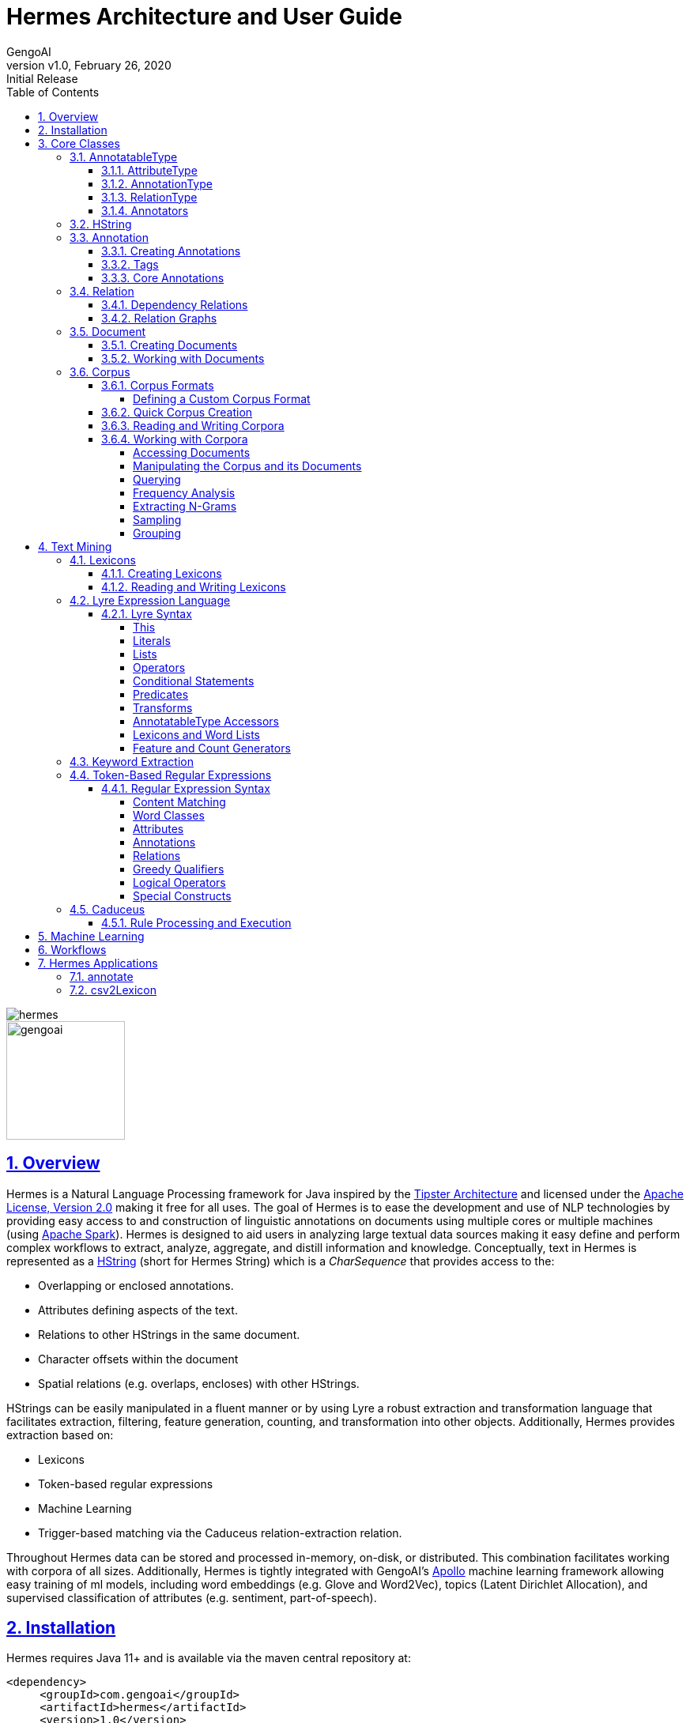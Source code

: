 = Hermes Architecture and User Guide
:author: GengoAI
:title-logo-image: image:hermes.png[]
:title-page:
:revnumber: v1.0
:revdate: February 26, 2020
:revremark: Initial Release
:pdf-page-size: letter
:icons: font
:lang: en
:encoding: utf8
:toc: left
:toclevels: 4
:sectnums:
:sectlinks:
:source-highlighter: coderay

ifdef::backend-html5[]
image::hermes.png[align="center"]
image::gengoai.png[align="center",width=150px]
:tip-caption: 💡
endif::[]

== Overview

Hermes is a Natural Language Processing framework for Java inspired by the http://cs.nyu.edu/cs/faculty/grishman/tipster.html[Tipster Architecture]  and licensed under the http://cs.nyu.edu/cs/faculty/grishman/tipster.html[Apache License, Version 2.0] making it free for all uses.
The goal of Hermes is to ease the development and use of NLP technologies by providing easy access to and construction of linguistic annotations on documents using multiple cores or multiple machines (using http://spark.apache.org/[Apache Spark]).
Hermes is designed to aid users in analyzing large textual data sources making it easy define and perform complex workflows to extract, analyze, aggregate, and distill information and knowledge.
Conceptually, text in Hermes is represented as a <<HString>> (short for Hermes String) which is a _CharSequence_ that provides access to the:

* Overlapping or enclosed annotations.
* Attributes defining aspects of the text.
* Relations to other HStrings in the same document.
* Character offsets within the document
* Spatial relations (e.g. overlaps, encloses) with other HStrings.

HStrings can be easily manipulated in a fluent manner or by using Lyre a robust extraction and transformation language that facilitates extraction, filtering, feature generation, counting, and transformation into other objects.
Additionally, Hermes provides extraction based on:

* Lexicons
* Token-based regular expressions
* Machine Learning
* Trigger-based matching via the Caduceus relation-extraction relation.

Throughout Hermes data can be stored and processed in-memory, on-disk, or distributed.
This combination facilitates working with corpora of all sizes.
Additionally, Hermes is tightly integrated with GengoAI’s https://github.com/gengoai/apollo[Apollo] machine learning framework allowing easy training of ml models, including word embeddings (e.g. Glove and Word2Vec), topics (Latent Dirichlet Allocation), and supervised classification of attributes (e.g. sentiment, part-of-speech).

== Installation

Hermes requires Java 11+ and is available via the maven central repository at:

[source,xml]
----
<dependency>
     <groupId>com.gengoai</groupId>
     <artifactId>hermes</artifactId>
     <version>1.0</version>
</dependency>
----

Additionally, you can download a Hermes distribution, which provides easy access to a number of command line and gui applications for processing, annotating, and performing analytics over documents and corpora.
We provide two distributions:

[grid="rows",stripes="odd"]
|===
| Local Mode - No Spark | http://download.com
2.1+e| Run Hermes local to one computer or bring your own Spark cluster.
| Local Mode - No Spark  |
2.1+| Run Hermes local to one computer or with Spark in Standalone mode. Also have the option of running on your own Spark Cluster.
|===

As part of these distributions there are a series of scripts to aid in running Hermes applications (listed in section <<#hermes_applications>>) and for running within a distributed Spark environment.

Hermes stores its data in a resources directory defined in configuration via `hermes.resources.dir`.
By default this will be set to the `hermes` directory under the user's home directory, e.g. `/home/user/hermes/`.

== Core Classes

The core classes in Hermes consist of _AnnotatableType_, _AttributeType_, _AnnotationType_, _RelationType_, _HString_, _Annotation_, _Document_, _Relation_, _Attribute_, and _Corpus_.
How the core clases are composed and inherit from one another is depicted in the following diagram.

[#img-classdigram]
.Diagram of Herme's Core Class
image::class_diagram.png[]

[#annotatable]
=== AnnotatableType

An annotatable type is a type added to documents through the act of annotation.
Annotation can be performed on a corpus of documents or a single document.
Hermes supports the following Annotatable Types:

[#attribute_type]
==== AttributeType

An AttributeType defines a **named** Attribute that can be added to an HString.
Each AttributeType has an associated value type which defines the class of value that the attribute accepts and is specified using Java Generics as follows:

[source,java]
....
AttributeType<String> AUTHOR = AttributeType.make("AUTHOR", String.class);
AttributeType<Set<BasicCategories>> CATEGORIES = AttributeType.make("CATEGORIES", parameterizedType(Set.class,BasicCategories.class))
....

Annotating for AttributeType adds the attribute and value to an annotation or document.
For example, when annotating for the AttributeType PART_OF_SPEECH, each token annotation has a POS value set for its PART_OF_SPEECH attribute of.
Many <<#annotation_type,AnnotationType>> will include attributes when being annotated, e.g. token annotations provide TOKEN_TYPE and CATEGORY attributes.

[#annotation_type]
==== AnnotationType

An AnnotationType defines an <<#annotations,Annotation>>, which is a **typed** (e.g. token, sentence, phrase chunk) span of text on a document having a defined set of attributes and relations.
AnnotationTypes are hierarchical meaning that each type has a parent (_ANNOTATION_ by default) and can have subtypes.
Additionally, each AnnotationType has an associated <<#tags,Tag>> attribute type, which represents the central attribute of the annotation type (e.g. entity type for entities and part-of-speech for tokens.).
By default, an annotation's tag type is inherited from the parent or defined as being a StringTag.
The following code snippet illustrates creating a simple AnnotationType with the default parent and a and an AnnotationType whose parent is _ENTITY_.

[source,java]
....
/* Assume that SENSE_TAG is a predefined AttributeType */
AnnotationType WORD_SENSE = AnnotationType.make("WORD_SENSE", SENSE_TAG);
/* MY_ENTITY will be a type of ENTITY and have an ENTITY_TYPE tag attribute  
inherited from ENTITY  */
AnnotationType MY_ENTITY = AnnotationType.make(ENTITY, "ENTITY");
....

[#relation_type]
==== RelationType

A RelationType defines the type of arbitrary link, i.e. relation, between two HStrings.
Relation types can define such things as co-reference and syntactic and semantic structure.
Defining a RelationType is performed as follows:

[source,java]
....
RelationType AGENT = RelationType.make("AGENT");
....

[ditaa,dep-example.png,align="center",width="300px"]
.Pictorial example of annotating an AGENT relation from _Jim_ to _moved_.
....
              AGENT
        +--------------+
        |              |   
        |              v
     +-----+       +-------+  
     | Jim |       | moved |
     +-----+       +-------+
....

Annotating for RelationType adds a <<#relation,Relation>> object on the source and target annotation as an _outgoing_ and _incoming_ annotation respectively.
For example, if we had a token _Jim_ as the agent of the verb _moved_, and annotated for the _AGENT_ RelationType we would add an outgoing _AGENT_ relation on _JIM_ with _moved_ as the target and an incoming _AGENT_ relation on _moved_ with _JIM_ as the source.
Pictorial this would be represented as follows:

==== Annotators

Annotator(s) satisfy, i.e. provide, one or more AnnotatableType (<<#annotation_type,AnnotationType>>, <<#attribute_type,AttributeType>>, or <<#relation_Type,RelationType>>) by processing a document and adding a new or modifying an existing annotation.
In order to provide the new AnnotatableType an annotator may require one or more AnnotableType to be present on the document.
For example, an annotator providing the PHRASE_CHUNK AnnotationType would require the presence of the TOKEN AnnotationType and PART_OF_SPEECH AttributeType.
When annotation is complete, the AnnotatableType is marked as complete on the document and an annotator provided version is associated with the type.

**Sentence Level Annotators**: Sentence level annotators work on individual sentences.
They have a minimum requirement of SENTENCE and TOKEN AnnotationType.
Additional types can be specified by overriding the `furtherRequires` method.
Sentence level annotators are a convenience when creating annotators that work over or within single sentences.

**Sub Type Annotators**: In certain cases, such as Named Entity Recognition, there may exist a number of different methodologies which we want to combine to satisfy a parent AnnotationType.
In these situations a SubTypeAnnotator can be used.
A SubTypeAnnotator satisfies an AnnotationType by calling multiple other annotators that satisfy one or more of its sub types.
For example, the EntityAnnotator provides the ENTITY AnnotationType, by using sub annotators which could be a combination of rule-based and machine learning-based methods.

**Annotator Configuration**: Annotators are not normally created and used directly, but instead are automatically constructed and used when making a call to the `annotate` methods either on a document or corpus.
AnnotatableType define the annotator that should be constructed as follows:

[grid="rows",stripes="odd",noheader]
|===
| *1. Check if a configuration setting is defined for the type*
a|
* TYPE.LANGUAGE.LABEL.annotator
* TYPE.LABEL.annotator
* TYPE.LABEL.annotator.LANGUAGE

where _TYPE_ is one of `Annotation`, `Attribute`, `Relation`, _LANGUAGE_ is the language of the document either in its full form, or ISO code, and _LABEL_ is the label (name) of the type. Examples of each are as follows:

* Annotation.ENGLISH.ENTITY.annotator = com.mycompany.EntityAnnotator
* Annotation.ENTITY.annotator = com.mycompany.EntityAnnotator
* Annotation.ENTITY.ENGLISH.annotator = com.mycompany.EntityAnnotator
|===

[grid="rows",stripes="odd",noheader]
|===
| *2. Check for default implementations*
a|
* com.gengoai.hermes.LANGUAGE_CODE[LowerCase].LANGUAGE_CODE[UpperCase] +  LABEL[CamelCase] + "Annotator"
* com.gengoai.hermes.annotator."Default" + LANGUAGE_NAME[CamelCase] +  LABEL[CamelCase] + "Annotator"
* com.gengoai.hermes.annotator."Default" + LABEL[CamelCase] + "Annotator"

where _LANGUAGE_CODE_ is the ISO code of the document language, _LANGUAGE_NAME_ is the name of the document's language, and _LABEL_ is the label (name) of the type. Examples of each are as follows:

* com.gengoai.hermes.en.ENEntityAnnotator
* com.gengoai.hermes.annotator.DefaultEnglishDependencyAnnotator
* com.gengoai.hermes.annotator.DefaultDependencyAnnotator

|===

An example configuration defining a _REGEX_ENTITY_ AnnotationType is as follows:

[source,json]
....
Annotation {
     REGEX_ENTITY {
          ENGLISH = @{ENGLISH_ENTITY_REGEX} <1>
          JAPANESE = @{JAPANESE_ENTITY_REGEX} <2>
     }
}
....

<1> Points to a Java Bean named _ENGLISH_ENTITY_REGEX_ defined in configuration.
<2> Points to a Java Bean named _JAPANESE_ENTITY_REGEX_ defined in configuration.

TIP: For more information on **Configuration** in Hermes, see the Configuration Section of the Mango User Document.

[#hstring]
=== HString

An HString (Hermes String) is a Java String on steroids.
It represents the base type of all Hermes text objects.
Every HString has an associated span denoting its starting and ending character offset within the document.
HStrings implement the CharSequence interface allowing them to be used in many of Java's builtin String methods and they have similar methods as found on Java Strings.
Importantly, methods not modifying the underlying string, e.g. substring and find, return an HString whereas methods that modify the string, e.g. toLowerCase, return a String object.
The String-Like operations are as follows:

[cols="1m,>2m,3",options="header",stripes="odd"]
|===
^.^|*Type*    ^.^| *Method*    ^.^| *Description*
|char    |charAt(int)    |Returns the character at the given index in the HString.
|boolean|    contains(CharSequence)|    Returns true if the given CharSequence is a substring of the HString.
|boolean|    contentEquals(CharSequence)|    Returns true if the given CharSequence is equal to the string form of the HString.
|boolean|    contentEqualsIgnoreCase(CharSequence)|    Returns true if the given CharSequence is equal to the string form of the HString regardless of case.
|boolean|    endsWith(CharSequence)|    Returns true if the HString ends with the given CharSequence.
|Language|    getLanguage()|    Gets the Language that the HString is written in.
|int|    length()|    The length in characters of the HString
|HString| find(String) | Finds the given text in this HString starting from the beginning of this HString. If the document is annotated with tokens, the match will extend to the token(s) covering the match.
|HString| find(String, int) | Finds the given text in this HString starting from the given start index of this HString. If the document is annotated with tokens, the match will extend to the token(s) covering the match.
|Stream<HString>|findAll(String) | Finds all occurrences of the given text in this HString.
|Matcher|    matcher(String \| Pattern)|    Returns a Java regular expression over the HString for the given pattern.
|boolean|    matches(String)    |Returns true if the HString matches the given regular expression.
|String|    replace(CharSequence, CharSequence)    |Replaces all substrings of this HString that matches the given string with the given replacement.
|String|    replaceAll(CharSequence, CharSequence)    |Replaces all substrings of this HString that matches the given regular expression with the given replacement.
|String|    replaceFirst(CharSequence, CharSequence)|    Replaces the first substring of this HString that matches the given regular expression with the given replacement.
|HString| context(AnnotationType, int) | Generates an HString representing the given window size of annotations of the given type on both the left and right side without going past sentence boundaries.
|HString| context(int) | Generates an HString representing the given window size of tokens on both the left and right side without going past sentence boundaries.
|HString| rightContext(AnnotationType, int) | Generates an HString representing the given window size of annotations of the given type to the right of the end of this HString without going past the sentence end.
|HString| rightContext(int) | Generates an HString representing the given window size of tokens to the right of the end of this HString without going past the sentence end.
|HString| leftContext(AnnotationType, int) | Generates an HString representing the given window size of annotations of the given type to the left of the end of this HString without going past the sentence start.
|HString| leftContext(int) | Generates an HString representing the given window size of tokens to the left of the start of this HString without going past the sentence start.
|List<HString>| split(Predicate<? super Annotation>) | Splits this HString using the given predicate to apply against tokens.
|boolean|    startsWith(CharSequence)|    Returns true if the HString starts with the given CharSequence.
|HString| subString(int, int) | Returns a new HString that is a substring of this one.
|char[]|    toCharArray()|    Returns a character array representation of this HString.
|String|    toLowerCase()|    Returns a lowercased version of this HString.
|String|    toUpperCase()|    Returns an uppercased version of this HString.
|HString| trim(Predicate<? super HString>) | Trims the left and right ends of the HString removing tokens matching the given predicate.
|HString| trimLeft(Predicate<? super HString>) | Trims the left end of the HString removing tokens matching the given predicate.
|HString| trimRight(Predicate<? super HString>) | Trims the right end of the HString removing tokens matching the given predicate.
|HString| union(HString) | Constructs a new HString that has the shortest contiguous span that combines all of the tokens in this HString and the given HString.
|HString| union(HString, HString, HString...) | Static method that constructs a new HString that has the shortest contiguous span that combines all of the tokens in all given HStrings.
|HString| union(Iterable<? extends HString>) | Static method that constructs a new HString that has the shortest contiguous span that combines all of the tokens in all given HStrings.
|List<HString> | charNGrams(int) | Extracts character n-grams of the given order from the HString
|List<HString> | charNGrams(int,int) | Extracts character n-grams ranging from the given minimum to given maximum order from the HString
|===

HStrings store attributes using an *AttributeMap* which maps *AttributeType* to values.
HStrings provide Map-like access to their attributes through the following methods:

[cols="1m,>2m,2",options="header",stripes="odd"]
|===
^.^|*Type*    ^.^| *Method*    ^.^| *Description*
| T | attribute(AttributeType<T>) | Gets the value of the given attribute associated with the HString or null if the attribute is not present.
| T | attribute(AttributeType<T>, T) | Gets the value of the given attribute associated with the HString or the given default value if the attribute is not present.
| boolean | attributeEquals(AttributeType<T>, Object) | Returns *true* if the attribute is present on the HString and its value is equal to given value.
| boolean | attributeIsA(AttributeType<T>, Object) | Returns *true* if the attribute is present on the HString and its value is equal to given value or is an instance of the given value if the AttributeType's value is an instance of *Tag*.
| boolean | hasAttribute(AttributeType<T>) | Returns *true* if the HString has a value for the given AttributeType.
| void | removeAttribute(AttributeType<T>) | Removes any associated value for the given AttributeType from the HString.
| T | put(AttributeType<T>, T) | Sets the value of the given AttributeType returning the old value or null if there was not one.
| void | putAdd(AttributeType<T>, Iterable<E>) | Adds the given values to the given attribute which represents a Collection of values.
| void | putAll(HString) | Copies the attributes and values from the given HString
| void | putAll(Map<AttributeType<?>,?) | Copies all attributes and values from the given Map
| T | putIfAbsent(AttributeType<T>, T) | Sets the value of the given attribute to the given value if the HString does not already have a value for the attribute.
| T | computeIfAbsent(AttributeType<T>, Supplier<T>) | Sets the value of the given attribute to the given value if the HString does not already have a value for the attribute.
| POS | pos() | Returns the `PART_OF_SPEECH` attribute for the HString or calculates the best part-of-speech if the attribute is not present.
|===

TIP: Look at the *GettingStarted.java* and *HStringIntroduction.java* in the examples project for more information on handling Attributes.

The power of HStrings is fast access to the <<annotations>> that they overlap and/or enclose.
The following methods define the basic annotation API:

[cols="1m,>2m,2",options="header",stripes="odd"]
|===
^.^|*Type*    ^.^| *Method*    ^.^| *Description*
|List<Annotation>|    annotations()|    Gets all annotations overlapping with this HString.
|List<Annotation>|    annotations(AnnotationType)|    Gets all annotations of the given type overlapping with this HString.
|List<Annotation>|    annotations(AnnotationType, Predicate<? super Annotation>)|    Gets all annotations of the given type overlapping with this HString that evaluate to true using the given Predicate.
|Stream<Annotation>|    annotationStream()|    Gets a java Stream over all annotations overlapping this HString.
|Stream<Annotation>|    annotationStream(AnnotationType)|    Gets a java Stream over all annotations of the given type overlapping this HString.
|Annotation|    asAnnotation()|    Casts this HString as Annotation if it already is one otherwise creates a dummy annotation.
|Annotation|    asAnnotation(AnnotationType)|    Casts this HString as Annotation as the given type if it is an instance of that type otherwise creates a dummy annotation.
|List<Annotation>| enclosedAnnotations() | Gets all annotations enclosed by this HString
|List<Annotation>| enclosedAnnotations(AnnotationTYpe) | Gets all annotations of the given type enclosed by this HString
|Annotation|    first(AnnotationType)|    Gets the first annotation of the given type overlapping with this HString or an empty Annotation if there is none.
|Annotation|    firstToken()|    Gets the first token overlapping with this HString or an empty Annotation if there is none.
|void| forEach(AnnotationType, Consumer<? super Annotation>)| Convenience method for processing annotations of a given type.
|boolean| hasAnnotation(AnnotationType) | Returns *true* if an annotation of the given type overlaps with this HString.
|List<Annotation> | interleaved(AnnotationType...) |  Returns the annotations of the given types that overlap this string in a maximum match fashion. Each token in the string is examined and the annotation type with the longest span on that token is chosen. If more than one type has the span length, the first one found will be chosen, i.e. the order in which the types are passed in to the method can effect the outcome.
|boolean|    isInstance(AnnotationType)|    Returns *true* if this HString is an instance of the given AnnotationType.
|Annotation|    last(AnnotationType)|    Gets the last annotation of the given type overlapping with this HString or an empty Annotation if there is none.
|Annotation|    lastToken()|    Gets the last token overlapping with this HString or an empty Annotation if there is none.
|Annotation|    next(AnnotationType)|    Gets the annotation of a given type that is next in order (of span) to this HString.
|Annotation|    sentence()|    Gets the first sentence overlapping with this HString or an empty Annotation if there is none.
|List<Annotation>|    sentences()|    Gets all sentences overlapping with this HString.
|Stream<Annotation>|    sentenceStream()|    Gets all sentences overlapping with this HString as a Java stream.
|List<Annotation>|    startingHere(AnnotationType)|    Gets all annotations of the given type with the starting character offset as this HString.
|Annotation|    tokenAt(int)|    Gets the token at the given index relative to the HString (i.e. 0 for the first token, 1 for the second token, etc).
|List<Annotation>|    tokens()|    Gets all tokens overlapping with this HString.
|Stream<Annotation>|    tokenStream()|    Gets all tokens overlapping with this HString as a Java stream.
|===

TIP: Look at the *GettingStarted.java* and *CustomAnnotator.java* in the examples project for more information on handling Annotations.

Finally, HStrings provide access to the incoming and outgoing <<relations>> directly annotated on them and in their overlapping annotations.

[cols="1m,>2m,2",options="header",stripes="odd"]
|===
^.^|*Type*    ^.^| *Method*    ^.^| *Description*
|void| add(Relation) |Adds an outgoing relation to the object
|void| addAll(Iterable<Relation>) | Adds multiple outgoing relations to the object.
|RelationGraph| annotationGraph(Tuple, AnnotationType...) |Constructs a relation graph with the given relation types as the edges and the given annotation types as the vertices.
|List<Annotation>| children() | Gets all child annotations, i.e. those annotations that have a dependency relation pointing this HString.
|List<Annotation>| children(String) | Gets all child annotations, i.e. those annotations that have a dependency relation pointing this HString, with the given dependency relation.
|Tuple2<String,Annotation>| dependency() | Get dependency relation for this annotation made up the relation and its parent.
|RelationGraph|dependencyGraph()| Creates a RelationGraph with dependency edges and token vertices.
|RelationGraph|dependencyGraph(AnnotationType...)| Creates a RelationGraph with dependency edges and vertices made up of the given types.
|boolean| dependencyIsA(String...) | Returns *true* if the dependency relation equals any of the given relations
|boolean| hasIncomingRelation(RelationType) | Returns *true* if an incoming relation of a given type is associated with the HString (includes sub-annotations)
|boolean| hasIncomingRelation(RelationType, String) | Returns *true* if an incoming relation of a given type with the given value is associated with the HString (includes sub-annotations)
|boolean| hasOutgoingRelation(RelationType) | Returns *true* if an outgoing relation of a given type is associated with the HString (includes sub-annotations)
|boolean| hasOutgoingRelation(RelationType, String) | Returns *true* if an outgoing relation of a given type with the given value is associated with the HString (includes sub-annotations)
|HString| head() | Gets the token that is highest in the dependency tree for this HString
|List<Annotation>| incoming(RelationType) | Gets all annotations that have relation with this HString as the target where this HString includes all sub-annotations.
|List<Annotation>| incoming(RelationType, boolean) | Gets all annotations that have relation with this HString as the target, including sub-annotations if the given boolean value is *true*.
|List<Annotation>| incoming(RelationType, String) | Gets all annotations that have relation with this HString as the target where this HString includes all  sub-annotations.
|List<Annotation>| incoming(RelationType, String, boolean) | Gets all annotations that have relation with this HString as the target where this HString, including sub-annotations if the given boolean value is *true*.
|List<Relation>| incomingRelations() | Gets all incoming relations to this HString including sub-annotations.
|List<Relation>| incomingRelations(boolean) | Gets all incoming relations to this HString including sub-annotations if the given boolean is *true*
|List<Relation>| incoming(RelationType) | Gets all relations of the given type targeting this HString or one of its sub-annotations.
|List<Relation>| incoming(RelationType, boolean) | Gets all relations of the given type targeting this HString or one of its sub-annotations if the given boolean is *true*.
|List<Annotation>| outgoing(RelationType) | Gets all annotations that have relation with this HString as the source where this HString includes all sub-annotations.
|List<Annotation>| outgoing(RelationType, boolean) | Gets all annotations that have relation with this HString as the source, including sub-annotations if the given boolean value is *true*.
|List<Annotation>| outgoing(RelationType, String) | Gets all annotations that have relation with this HString as the source where this HString includes all sub-annotations.
|List<Annotation>| outgoing(RelationType, String, boolean) | Gets all annotations that have relation with this HString as the source where this HString, including sub-annotations if the given boolean value is *true*.
|List<Relation>| outgoingRelations() | Gets all outgoing relations to this HString including sub-annotations.
|List<Relation>| outgoingRelations(boolean) | Gets all outgoing relations to this HString including sub-annotations if the given boolean is *true*
|List<Relation>| outgoing(RelationType) | Gets all relations of the given type originating from this HString or one of its sub-annotations.
|List<Relation>| outgoing(RelationType, boolean) | Gets all relations of the given type originating from this HString or one of its sub-annotations if the given boolean is *true*
|Annotation|    parent()|    Gets the dependency parent of this HString
|void| removeRelation(Relation) | Removes the given Relation.
|===

TIP: Look at the *DependencyParseExample.java* and *SparkSVOExample.java* in the examples project for more information on handling Relations.

[#annotations]
=== Annotation

An annotation is an <<#hstring,HString>> that associates an <<#annotation_type,AnnotationType>>, e.g. token, sentence, named entity, to a specific span of characters in a document, which may include the entire document.
Annotations typically have attributes, e.g. part-of-speech, entity type, etc, and relations, e.g. dependency and co-reference, associated with them.
Annotations are assigned a _long_ id when attached to a document, which uniquely identifies it within that document.
Annotations provide the following extra methods to the standard set of HString methods:

[cols="1m,>2m,2",options="header",stripes="odd"]
|===
^.^|*Type*    ^.^| *Method*    ^.^| *Description*
|long| getId() | Gets the unique long id assigned to the Annotation when attached to a document.
|AnnotationType| getType() | Returns the AnnotationType associated with this Annotation
|Tag| getTag() | Returns the Tag value associated with this annotation (see the <<tags>> section more information on Tags)
|boolean| hasTag() | Returns *true* if the annotation has a value associated with its Tag attribute.
|boolean| tagEquals(Object) | Returns *true* if the annotation has a tag value and the tag value is equal to  the given tag (Note that the method parameter will be decoded into a Tag)
|boolean| tagIsA(Object) | Returns *true* if the annotation has a tag value and the tag value is an instance of to  the given tag (Note that the method parameter will be decoded into a Tag)
|void| attach() | Attaches, i.e. adds, the annotation to its document.
|===

==== Creating Annotations

The primary way of creating an annotation is through an _AnnotationBuilder_ on a <<#document,Document>>.
An AnnotationBuilder provides the following methods for constructing an annotation:

[cols="1m,>2m,2",options="header",stripes="odd"]
|===
^.^|*Type*    ^.^| *Method*    ^.^| *Description*
|AnnotationBuilder | attribute(AttributeType, Object) | Sets the value of the given AttributeType on the new Annotation to the given value.
|AnnotationBuilder | attributes(Map<AttributeType<?>,?>) | Copies the AttributeTypes and values from the map into the new annotation.
|AnnotationBuilder | attributes(HString) | Copies the AttributeTypes and values from the given HString into the new annotation.
|AnnotationBuilder | bounds(Span) | Sets the bounds (start and end character offset) of the annotation to that of the given span.
|AnnotationBuilder | start(int) | Sets the start character offset of the annotation in the document.
|AnnotationBuilder | end(int) | Sets the end character offset of the annotation in the document.
|AnnotationBuilder | from(HString) | Conveinince method for calling `bounds(HString)`, `attributes(HString)`, and `relations(HString)`.
|AnnotationBuilder | relation(Relation) | Adds the given relation to the new Annotation as an outgoing relation.
|AnnotationBuilder | relation(Iterable<Relation>) | Adds all of the given relation to the new Annotation as an outgoing relations.
|Annotation| createAttached() | Creates and attaches the annotation to the document.
|Annotation| createDetached() | Creates the annotation but does not attach it to the document.
|===

As an example of creating Annotations, let's assume we want to add ENTITY annotations to all occurrences of GengoAI in a document.
We can do this as follows:

[source,java]
....
Document doc = ...;

int startAt = 0;
HString mention;
while( !(mention=doc.find("GengoAI", startAt)).isEmpty() ){ <1>
     doc.annotationBuilder(Types.ENTITY) <2>
        .bounds(mention)
        .attribute(Types.ENTITY_TYPE, Entities.ORGANIZATION) <3>
        .createAttached();
     startAt = mention.end(); <4>
}
....
<1> Continue while we have found a mention of "GengoAI" from the _startAt_ position.
<2> We will create an AnnotationBuilder with type ENTITY and assume the bounds of the mention match.
<3> Set the ENTITY_TYPE attribute to the value ORGANIZATION.
<4> Increment the next start index.

The difference between an attached and detached annotation is attached annotations (1) have an assigned id, (2) are accessible through the HString annotation methods, and (3) can be the target of relations.
Detached annotations are meant to be used as intermediatory or temporary annotations often constructed by an Annotator which uses a global document context to filter or combine annotations.

[#tags]
==== Tags

Every AnnotationType has an associated <<#tags,Tag>> attribute type.
The Tag defines the central attribute of the annotation type.
For example, Hermes defines the PART_OF_SPEECH tag to be the central attribute of tokens and the ENTITY_TYPE tag as the central attribute of entities.
An annotation's Tag attribute can be accessed through the `getTag()` method on the annotation or through the `attribute(AttributeType<?>)` method, note that an annotation's tag is assigned to the specific AttributeType (e.g. PART_OF_SPEECH) but is also accessible through the TAG AttributeType.

Tags have the following properties:

[cols="1,10",stripes="odd"]
|===
| name   | The name of the tag, e.g. PART_OF_SPEECH. For tags which are hierarchical the name is the full path without the root, e.g. ORGANIZATION$POLITICAL_ORGANIZATION$GOVERNMENT.
| label  | The label of the tag, which for hierarchal tags is the leaf level name, i.e. for ORGANIZATION$POLITICAL_ORGANIZATION$GOVERNMENT the label would be GOVERNMENT.
| parent | The parent tag of this one, where _null_ means the tag is a root. Note all non-hierarchical tags have a null parent.
|===

Names and labels must be unique within in a tag set, i.e. an entity type tag set can only contain one tag with the label _QUANTITY_ meaning you are not allowed to define a _MEASUREMENT$QUANTITY_ and _NUMBER$QUANTITY_.

==== Core Annotations

Hermes provides a number of annotation types out-of-the-box and the ability to create custom annotation types easily from lexicons and existing training data.
Here, we discuss the core set of annotation types that Hermes provides.

[cols="1m,6",stripes="odd"]
|===
|TOKEN| Tokens represent, typically, the lowest level of annotation on a document. Hermes equates a token to mean a word (this is not always the case in other libraries depending on the language). A majority of the attribute and relation annotators are designed to enhance (i.e. add attributes and relations) to tokens. For example, the part-of-speech annotator adds part-of-speech information to tokens and the dependency annotator provides dependency relations between tokens.
|SENTENCE| Sentences represent a set of words typically comprised of a subject and a predict. Sentences have an associated INDEX attribute that denote the index of the sentence in the document.
|PHRASE_CHUNK| Phrase chunks represent the output of a shallow parse (sometimes also referred to as a light parse). A chunk is associated with a part-of-speech, e.g noun, verb, adjective, or preposition.
|ENTITY| The entity annotation type serves as a parent for various named entity recognizers. Entities are associated with an EntityType, which is a hierarchy defining the types of entities (e.g. a entity type of MONEY has the parent NUMBER).
|===

TIP: Take a look at *CustomAnnotator.java*, *LexiconExample.java*, and *GettingStarted.java* in the Hermes examples project to see examples of using annotations and creating custom annotation types.

[#relations]
=== Relation

Relations provide a mechanism to link two Annotations.
Relations are directional, i.e. they have a source and a target, and form a directed graph between annotations on the document.
Relations can represent any type of link, but often represent syntactic (e.g. dependency relations), semantic (e.g. semantic roles), or pragmatic (e.g. dialog acts) information.
Relations, like attributes, are stored as key value pairs with the key being the <<#relation_type,RelationType>> and the value being a String representing the label.
Relations are associated with individual annotations (i.e. tokens for dependency relations, entities for co-reference).
Methods on <<#hstring,HString>> allow for checking for and retrieving relations for _sub-annotations_ (i.e. ones which it overlaps with), which allows for analysis at different levels, such as dependency relations between phrase chunks.

==== Dependency Relations

Dependency relations are the most common relation and connect and label pairs of words where one word represents the head and the other the dependent.
The assigned relations are syntactic, e.g. _nn_ for noun-noun, _nsubj_ for noun subject of a predicate, and _advmod_ for adverbial modifier, and the relation points from the dependent (source) to the head (target).
Because of their wide use, Hermes provides convenience methods for working dependency relations.
Namely, the `parent` and `children` methods on <<#hstring,HString>> provide access to the dependents and heads of a specific token and the `dependencyRelation` method provides access to the head (parent) of the token and the relation between it and its head.

==== Relation Graphs

In some cases it is easier to work with annotations and relations as a real graph.
For these cases, Hermes provides the `dependencyGraph` and `annotationGraph` methods on <<#hstring,HString>>.
These methods construct a Mango Graph!footnote:[See the Mango User Guide for details on the Graph data structure.] with which you can render to an image, perform various clustering algorithms, find paths between annotations, and score the annotations using methods such as PageRank.

=== Document

A Document is represented as a text (HString) and its associated attributes (metadata), annotations, and relations between annotations.
Every document has an id associated with it, which should be unique within a corpus.
Documents provide the following additional methods on top of the ones inherited from HString:

[cols="1m,>2m,2",options="header",stripes="odd"]
|===
^.^|*Type*    ^.^| *Method*    ^.^| *Description*
|void| annotate(AnnotatableType...) | Annotates the document for the given types ensuring that all required AnnotatableTypes are also annotated.
|Annotation| annotation(long) | Retrieve an Annotation by its unique id.
|void| attach(Annotation) | Attaches the given annotation to the document assigning it a unique annotation id.
|Set<AnnotatableType>| completed() | Returns the set of AnnotatableType that have been annotated or marked as being annotated on this document.
|String| getAnnotationProvider(AnnotatableType)| Returns the name and version of the annotator that provided the given AnnotatableType.
|boolean| isCompleted(AnnotatableType) | Returns *true* if the given AnnotatableType  has been annotated or marked as being annotated on this document.
|int| numberOfAnnotations() | Returns the number of Annotation on the document.
|boolean| remove(Annotation) | Removes the given annotation returning *true* if it was successfully removed.
|void| removeAnnotationType(AnnotationType) | Removes all annotations of the given type and marks that type as incomplete.
|void| setCompleted(AnnotatableType,String) | Sets the given AnnotatableType as being complete with the given provider.
|Document| fromJson(String) | Static method to deserialize a Json string into a Document.
|String| toJson() | Serializes the document into Json format.
|===

==== Creating Documents

Documents are created using a DocumentFactory, which defines the preprocessing (e.g whitespace and unicode normalization) steps (TextNormalizers) to be performed on raw text before creating a document and the default language with which the documents are written.
The default DocumentFactory has its default language and TextNormalizers specified via configuration as follows:

[source]
----
hermes {

  ## Set default language to English
  DefaultLanguage = ENGLISH

  #By default the document factory will normalize unicode and white space
  preprocessing {
    normalizers = hermes.preprocessing.UnicodeNormalizer
    normalizers += "hermes.preprocessing.WhitespaceNormalizer"
    normalizers += "hermes.preprocessing.HtmlEntityNormalizer"
  }

}
----

The default set of TextNormalizers includes:

[start=1]
. A UnicodeNormalizer which normalizes Strings using NFKC normalization (Compatibility decomposition, followed by canonical composition).
. A WhitespaceNormalizer which collapses multiple whitespace and converts newlines to linux (\n) format.
. A HtmlEntityNormalizer which converts named and hex html entities to characters.

The following snippet illustrates creating a document using the default DocumentFactory.

[source,java]
....
Document document = DocumentFactory.getInstance().create("...My Text Goes Here...");
....

For convenience a document can also be created using static methods on the document class, which will use the default DocumentFactory as follows:

[source,java]
....
Document d1 = Document.create("...My Text Goes Here..."); <1> 
Document d2 = Document.create("my-unique-id", "...My Text Goes Here..."); <2> 
Document d3 = Document.create("Este es un documento escrito en español.", Language.SPANISH); <3> 
Document d4 = Document.create("...My Text Goes Here...", <4>
                              Maps.of($(Types.SOURCE, "The document source"),
                                      $(Types.AUTHOR, "A really important person")));
....
<1> Creation of a document specifying only the content.
<2> Creation of a document specifying its unique id and its content.
<3> Creation of a document specifying the language the document is written in.
<4> Creation of a document specifying a set of attributes associated with it.

DocumentFactories provide additional methods for constructing documents from pre-tokenized text (`fromTokens`) and to force the factory to ignore the string preprocessing (`createRaw`).

==== Working with Documents

<<#annotations,Annotations>> are spans of text on the document which have their own associated set of attributes and relations.
Annotations are added to a document using a AnnotationPipeline.
The pipeline defines the type of annotations, attributes, and relations that will be added to the document.
However, Document and Corpora provide a convenience method `annotate(AnnotatableType...)` that takes care of constructing the pipeline and calling its annotation method.
The following snippet illustrates annotating a document for TOKEN, SENTENCE, and PART_OF_SPEECH:

[source,java]
....
Document d1 = Document.create("...My Text Goes Here...");
d1.annotate(Types.TOKEN, TYPES.SENTENCE, TYPES.PART_OF_SPEECH) <1>
....
<1> The *Types* class contains a number of pre-defined AnnotatableType

Ad-hoc annotations are easily added using one of the `createAnnotation` methods on the document.
The first step is to define your AnnotationType:

[source,java]
....
AnnotationType animalMention = Types.type("ANIMAL_MENTION");
....

Now, let's identify animal mentions using a simple regular expression.
Since Document extends HString we have time saving methods for dealing with the textual content.
Namely, we can easily get a Java regex Matcher for the content of the document by:

[source,java]
....
Matcher matcher = document.matcher("\\b(fox|dog)\\b");
....

With the matcher, we can iterate over the matches and create new annotations as follows:

[source,java]
....
while (matcher.find()) { 
   document.createAnnotation(animalMention,
                             matcher.start(),
                             matcher.end()); 
}
....

More complicated annotation types would also provide attributes, for example entity type, word sense, etc.
Once annotations have been added to a document they can be retrieved using the `annotations(AnnotationType)` method.

[source,java]
....
document.get(animalMention)
        .forEach(a -> System.out.println(a + "[" + a.start() + ", " + a.end() + "]"));
....

In addition, convenience methods exist for retrieving tokens, `tokens()`, and sentences, `sentences()`.

[source,java]
....
document.sentences().forEach(System.out::println);
....

A document stores its associated annotations using an AnnotationSet.
The default implementation uses an interval tree backed by a red-black tree, which provides O(n) storage and average O(log n) for search, insert, and delete operations.

[#corpus]
=== Corpus

A Corpus represents a collection of documents.
Hermes provides the ability to easily create, read, write, and analyze corpora locally and distributed.
Hermes's _Corpus_ class makes it easy to annotate all documents with the desired annotations, attributes, and relations, query the documents using keywords, and perform analyses such as term extraction, keyword extraction, and significant n-gram extraction.

==== Corpus Formats

Hermes provides a straightforward way of reading and writing Corpora in a number of formats, including plain text, csv, and json.
In addition, many formats can be used in a "one-per-line" corpus where each line represents a single document in the given format.
For example, a json one-per-line corpus has a single json object representing a document on each line of the file.
Each corpus format has an associated set of _Corpus Parameters_ that define the various options for reading and writing in the format.
Additionally, all readers have the following base parameters that can be set:

[cols="2m,6",stripes="odd"]
|===
|documentFactory| The _DocumentFactory_ object to use for creating new Documents.
|isDistributed| Creates a distributed corpus when the value is set to *true*.
|isParallel| Marks the corpus as processing in parallel when the value is set to *true*.
|inMemory| Marks the corpus as being in-memory when the value is set to true.
|saveMode| Whether to _overwrite_, _ignore_, or _throw an error_ when writing a corpus to an existing file/directory.
|===

The following table lists the included corpus formats with their added corpus parameters and read/write capabilities:

[#formats]
.Corpus formats included with Hermes
[cols="2m,^1,^1,^1,4",stripes="odd",options="header",header]
|===
^.^|*Format Name*    ^.^| *Read*    ^.^| *Write* ^.^| *Support OPL* ^.^| *Description*
|HCF| icon:check[] | icon:check[]  | | Hermes Corpus Format (based on Lucene)
5.1+a|
* Standard Corpus Parameters Only
|TEXT | icon:check[] |   | icon:check[]  | Plain text documents.
5.1+a|
* Standard Corpus Parameters Only
|JSON | icon:check[] | icon:check[]  | icon:check[] | Hermes Json format.
5.1+a|
* Standard Corpus Parameters Only
|CONLL| icon:check[] |    |  | CONLL format.
5.1+a|
* `docPerSentence=[true\|false]`: One document per sentence when *true* (default: *true*).
* `fields=<list of fields>`: list of string denoting the field names (default: ["WORD", "POS", "CHUNK")]).
* `fs=<String>`: Field separator (default: "\\s+")
* `overrideSentences=[true\|false]`: Override the CONLL sentence boundaries with Hermes boundaries when *true* (default: *false*)
|CSV | icon:check[] | | | Delimited separated files (e.g. CSV and TSV) with each row representing a document.
5.1+a|
* `columns=<list of column names>`: The list of column names when file does not have a header (default: empty).
* `content=<String>`: Name of the content column (default: "content").
* `id=<String>`: Name of the document id column (default: "id").
* `language=<String>`: Name of the language column (default: "language").
* `comment=<Character>`: The character used for comments in the file (default: '#').
* `delimiter=<Character>`: The character used for delimiting columns in the file (default: ',').
* `hasHeader=[true\|false]`: The file has a header naming the columns when *true* (default: false).

Note that columns name will be autogenerated as C0, C1, ..., CN when no column names are given and there is no header in the file. Additional columns in the file not assigned to "id", "language", or "content" will be treated as document level attributes.

|TWITTER_SEARCH| icon:check[] |   | | Twitter API Search result
5.1+a|
* Standard Corpus Parameters Only
|POS| icon:check[] |   | icon:check[] | Format with words separated by whitespace and POS tags appended with an underscore, e.g. The_DT brown_JJ.
5.1+a|
* Standard Corpus Parameters Only
|TAGGED| icon:check[] |   | icon:check[] | Format with words separated by whitespace and sequences labeled in SGML like tags, e.g. <TAG>My text</TAG>.
5.1+a|
* `annotationType=<String>`: The annotation type that sequences are an instance of (default: ENTITY).
|===

The *Format Name* is used to identify the corpus to read and to use the format with one-per-line, you can append "_opl" to the format name.

===== Defining a Custom Corpus Format

There are four steps in creating a custom format which are:

[start=1]
. Implement CorpusFormat
. Register your CorpusFormat as CorpusFormat service
. Implement a CorpusReader [Optional]
. Implement a CorpusWriter [Optional]

Note that you only need to implement a reader or writer if that functionality is needed, i.e. if you only want to provide an output format then you only need to create a writer.

The CorpusFormat interface defines the following methods that need to be overrode:

[cols="1m,>2m,4",options="header",stripes="odd"]
|===
^.^|*Type*    ^.^| *Method* ^.^| *Description*
|String| getName() | The unique name that identifies the format (e.g. json).
|CorpusParameters| getFormatParameters() | Get the custom CorpusParameters for the format (defaults to the Standard Corpus Parameters).
|CorpusReader| getCorpusReader() | Gets an instance of a CorpusReader for this format or throw an _UnsupportedOperationException_ if not available.
|CorpusWriter| getCorpusWriter(Corpus) | Gets an instance of a CorpusWriter for this format and the given Corpus or throw an _UnsupportedOperationException_ if not available.
|===

The custom format should be registered as a CorpusFormat service.
We recommend using a maven plugin such as `org.kohsuke.metainf-services` to ease this process.
Corpus readers need only overwrite the `Stream<Document> parse(String content)` method which takes in a document representation as a string and returns a Hermes document (Note that the method has access to the _CorpusParameters_ via the `getOptions` method).
Similarly, Corpus readers need only overwrite the `String writeToString(Document document)` method which converts the document into a string representation.

==== Quick Corpus Creation

The _Corpus_ class provides the following methods to quickly create a corpus from a series of documents:

[cols="1m,>2m,4",options="header",stripes="odd"]
|===
^.^|*Type*    ^.^| *Method* ^.^| *Description*
|Corpus| create(Document...) | Creates a corpus in memory containing the given documents.
|Corpus| create(List<Document>) | Creates a corpus in memory containing the given documents.
|Corpus| create(MStream<Document>) | Creates a corpus from the given Mango stream where the corpus will be distributed if the given Mango stream is also distributed and a streaming corpus otherwise.
|Corpus| create(Stream<Document>) | Creates a stream-based corpus containing the given documents.
|===

==== Reading and Writing Corpora

Reading of corpora starts with the `reader()` or `reader(CharSequence)` method on the Corpus, where the first method creates a reader for the default format defined in the configuration setting `hermes.defaultCorpusFormat` and the second creates a reader based on the given format name.
The resulting _CorpusReader_ can have its _CorpusParameter_ set using the `option(String, Object)` and `option(ParameterDef<?>, Object)` methods, read from a json configuration using `options(Resource)`, or loaded from an existing _CorpusParameters_ or _Map_.
Finally, to read a corpus at a specified location use the  `read(Resource)` or `read(String)` methods.

The following example illustrates creating a reader for a json one-per-line corpus (denoted by adding "_opl" to the json corpus format name):

[source,java]
....
Corpus corpus = Corpus.reader("json_opl")
                      .option("isParallel", true)
                      .read("/home/user/corpora/my_corpus.json_opl");
....

A more complex example is loading a custom CSV corpus as follows that includes a source and author attribute is as follows:

[source,java]
....
Corpus corpus = Corpus.reader("csv")
                      .option("inMemory", true) //Load the corpus in memory
                      .option("columns", Arrays.asList("id","language","content", "source", "author"))
                      .option("delimiter", "\t") // TSV format
                      .read("/home/user/corpora/my_corpus.tsv");
....

The novelty of Hermes corpus class is that by adding `option("isDistributed", true)` to the reader, the constructed corpus is backed by an Apache Spark _RDD_ and now all processing will take place within Apache Spark.
For local processing it is recommend converting your corpus into the Hermes Corpus Format (HCF).
HCF provides performance benefits and facilitates in-place updating of documents (i.e. annotation, changing of properties).
For distributed processing (i.e. multiple node Spark) it is recommended to use json lines format.
An enum of common formats is provided in `com.gengoai.hermes.corpus.Formats`.

Writing corpora starts with the `writer()` or `writer(CharSequence)` method on the Corpus with the first method writing in the default format defined by the configuration setting `hermes.defaultCorpusFormat` and the second method taking a corpus format name.
The resulting _CorpusWriter_ can have its _CorpusParameter_ set using the `option(String, Object)` and `option(ParameterDef<?>, Object)` methods, read from a json configuration using `options(Resource)`, or loaded from an existing _CorpusParameters_ or _Map_.
Finally, to write the corpus at a specified location use the  `write(Resource)` or `write(String)` methods.
Note that all writers have a _SaveMode_ option which determines what happens if a corpus already exists at the given location.
The valid options are _OVERWRITE_, _ERROR_, and _IGNORE_.

The following example illustrates creating a writer for a json one-per-line corpus (denoted by adding "_opl" to the json corpus format name) that will overwrite any existing corpus:

[source,java]
....
Corpus corpus = ...;

corpus.writer("json_opl")
      .option("saveMode", SaveMode.OVERWRITE)
      .write("/home/user/corpora/my_corpus.json_opl");
....

A shorthand for reading and writing corpora is by using a _Specification_ to define the format, location, and parameters of the corpus.
This is done using `read(Specification)` or `read(String)` methods to read the corpus and `write(Specification)`, `write(String)`, or `write(String, SaveMode)` to write the corpus.
Examples of doing this are as follows:

[source,java]
....
//Read a json one-per-line corpus from /home/user/corpora/my_corpus.json_opl
Corpus c1 = Corpus.read("json_opl::/home/user/corpora/my_corpus.json_opl")

//Read a csv corpus from /home/user/corpora/my_corpus.csv where the file contains a header
Corpus c2 = Corpus.read("csv::/home/user/corpora/my_corpus.tsv;columns=id,language,content,source,author;delimiter=\t;inMemory=true")

//Write corpus c2 in default format to  /home/user/corpora/my_hcf_corpus
c2.write(Resources.from("/home/user/corpora/my_hcf_corpus"));

//Write corpus c2 in HCF format to  /home/user/corpora/my_hcf_corpus
c2.write("hcf::/home/user/corpora/my_hcf_corpus");
....

To learn more about specifications, see the Mango documentation.
Finally, the default corpus format can be used to read a corpus by calling the `read(Resource)` method and for writing by calling the `write(Resource)` or `write(Resource, SaveMode)` method.

==== Working with Corpora

The Hermes _Corpus_ class provides a variety of different methods for accessing, analyzing, and manipulating its documents.

===== Accessing Documents

Accessing individual documents in the corpus id accomplished using the `get(long)` and `get(String)` methods where the first method provides list-like access to documents and the second returns the document with the given document id.
Note that when accessing a document using by index, i.e. `get(long)`, it is not guaranteed that the same document will be returned between runs of your program.
Additionally, Corpus implements the _Iterable_ interface allowing for for-each loops over the documents.
The following set of methods allow for access to the document in the corpus.

[cols="1m,>2m,2",options="header",stripes="odd"]
|===
^.^|*Type*    ^.^| *Method*    ^.^| *Description*
|Document| get(long) | Gets the document in the given index position (not guaranteed to be the same across runs of the program).
|Document| get(String) | Gets the document with the given document id.
|Iterator<Document>| iterator() | Gets an iterator over the documents in the corpus.
|MStream<Document>| stream() | Returns a Mango stream over the documents in the corpus.
|MStream<Document>| parallelStream() | Returns a parallel Mango stream over the documents in the corpus.
|===

===== Manipulating the Corpus and its Documents

Corpora can be represented in-memory, on-disk, streaming, or distributed and capabilities for manipulating corpora vary amongst the representations.
The core method for manipulation, which is supported by all representations, is the `update(SerializableConsumer<Document>)` method, which processes each document using the given consumer.
Note, however, that the depending on the corpus representation that this method may be persistent (i.e. update in-place) or may be temporary requiring the corpus to be written to disk to persist the changes.

// Should there be some way to the capabilities of the corpus???

Updating individual documents via the `update(Document)` method is currently only supported using in-memory and HCF on-disk corpora.
The following set of methods are supported by in-memory, Hermes Corpus Format (loaded via the HCF format), and distributed corpora.

[cols="1m,>2m,2",options="header",stripes="odd"]
|===
^.^|*Type*    ^.^| *Method*    ^.^| *Description*
|void| add(Document) | Adds a document to the corpus.
|void| addAll(Iterable<Document>) | Adds the given documents to the corpus.
|boolean| remove(Document) | Returns *true* if the given Document was successfully removed from the corpus.
|boolean| remove(String) | Returns *true* if the document with the given document id was successfully removed from the corpus.
|===

The corpus also has methods, listed in the table below, for caching changes and converting into other representations.

[cols="1m,>2m,2",options="header",stripes="odd"]
|===
^.^|*Type*    ^.^| *Method*    ^.^| *Description*
|Corpus| cache() | Caches the changes made to the corpus.
|Corpus| toDistributed() | Converts the corpus to be distributed for use by Apache Spark.
|Corpus| toInMemory() | Converts the corpus to be in-memory.
|===

===== Querying

Hermes provides a simple boolean query language to query documents in a corpus.
The query syntax is as follows:

[cols="1m,4",options="header",stripes="odd"]
|===
^.^|*Operator*    ^.^| *Description*
| AND | Requires the queries, phrases, or words on the left and right of the operator to both be present in the document. (AND is case insensitive)
| OR  | Requires for one of the queries, phrases, or words on the left and right of the operator to be present in the document. (OR is case insensitive)
|  -  | Requires the query, phrase, or word on its right hand side to *not* be in the document.
| $ATTRIBUTE(VALUE) | Requires the value of the document attribute describe after the $ to equal the value in the parenthesis.
| 'PHRASE' | Searches for the phrase defined between the single quotation marks. (note if the phrase includes a single quote it can be escaped using the backslash character.)
| WORD | Searches for the word (note the word cannot start or end with parenthesis and cannot have whitespace)
|===

Multiword phrases are expressed using quotes, e.g. `'United States'` would match the entire phrase whereas `United AND States` only requires the two words to present in the document in any order.
The default operator when one is not specified is `OR`, i.e. `United States` would be expanded to `United OR States`.

[source,java]
....
Corpus corpus = ...;
SearchResults results = corpus.query("'United States' AND 'holiday'");
System.out.println("Query: " + results.getQuery());
System.out.println("Total Hits: " + results.getTotalHits());
for( Document document : results.asCorpus() ){
    System.out.println(document.getTitle());
}
....

As shown in the code snippet above, querying a corpus results in a _SearchResults_ which retains the query that generated results, the total number of matching documents, and a method to treat the results as a Corpus.
Note that the corpus returned via the _SearchResults_ object maybe a non-reusable Java stream and care should be taken when using the corpus.

[#fa]
===== Frequency Analysis

A common step when analyzing a corpus is to calculate the term and document frequencies of the words in its documents.
In Hermes, the frequency of any type of annotation can be calculated across a corpus using the `termCount(Extractor)` method.
The analysis is defined using an _Extractor_ object, which provides a fluent interface for defining annotation type, conversion to string form, filters, and how to calculate the term values (see <<#extraction>> for more information on Extractors).
An example is as follows:

[source,java]
....
Corpus corpus = ...;
Extractor spec = TermExtractor.builder() <1>
                              .toLemma()
                              .ignoreStopwords()
                              .valueCalculator(ValueCalculator.L1_NORM);
Counter<String> tf = corpus.termCount(spec); <2>
....
<1> Shows creation of the _TermExtractor_ which defines the way we will extract terms.
Here we specify that we want lemmas, will ignore stopwords, and want the returning counter to have its values L1 normalized.
<2> Shows the calculating of term frequencies over the entier corpus.

By default, the TermExtractor will specify TOKEN annotations which will be converted to a string form using the toString method, all tokens will be kept, and the raw frequency will be calculated.

In a similar manner, document frequencies can be extracted using the `documentCount(Extractor)` method.
An example is as follows:

[source,java]
....
Corpus corpus =...;
Extractor spec = TermExtractor.builder()
                              .toLemma()
                              .ignoreStopwords();
Counter<String> tf = corpus.documentCount(spec);
....

Both the _termCount_ and _documentCount_ methods take an _Extractor_, which can include any type of extraction technique (discussed in <<#extraction>>).

===== Extracting N-Grams

While n-grams can be extracted using the `termCount` and `documentCount` feature, Hermes provides the `nGramCount(NGramExtractor)` method for calculating document-based counts of n-grams where the n-gram is represented as _Tuple_ of string.
An example of gathering bigram counts from a corpus is as follows:

[source,java]
....
Corpus corpus = ...;
NGramExtractor extractor = NGramExtractor.bigrams() <1>
                                         .toLemma()
                                         .ignoreStopWords()
                                         .valueCalculator(ValueCalculator.L1_NORM);
Counter<Tuple> tf = corpus.nGramCount(extractor); <2>
....
<1> Shows creation of the n-gram extractor which defines the way we will extract n-grams.
Here we specify that we want to extract unigrams, bigrams, and trigrams and that will convert to lemma form, ignore stopwords, and want the returning counter to have its values L1 normalized.
<2> Shows the calculating of n-gram frequencies over the entier corpus.

By default, the NGramExtractor will specify TOKEN annotations which will be converted to a string form using the toString method, all tokens will be kept, and the raw frequency will be calculated.

In addition, Hermes makes it easy to mine "significant bigrams" from a corpus using the `significantBigrams(NGramExtractor, int, double)` and  `significantBigrams(NGramExtractor, int, double, ContingencyTableCalculator)` methods.
Both methods take an `NGramExtractor` to define how the terms should be extracted (note that the min and max order is ignored), a (int) minimum count required to consider a bigram, and a (double) minimum score for a bigram to be considered significant.
Additionally, a _ContingencyTableCalculator_ can be given which is used to calculate the score of a bigram (by default `Association.Mikolov` is used which is the calculation used within word2vec to determine phrases).
Both methods return a _Counter<Tuple>_ containing the bigrams and their score.
The following example illustrates finding significant bigrams using Normalized Pointwise Mutual Information (NPMI):

[source,java]
....
Corpus corpus = ...;
NGramExtractor extractor = NGramExtractor.bigrams()
                                         .toLemma()
                                         .ignoreStopWords()
                                         .valueCalculator(ValueCalculator.L1_NORM);
Counter<Tuple> bigrams = corpus.significantBigrams(extractor, 5, 0, Association.NPMI); <1>
....
<1> Extract significant bigrams which have a minimum count of 5 and a minimum NPMI of 0.

===== Sampling

Often times we only want to use a small portion of a corpus to test for analysis in order to test it out.
The corpus class provides a means for performing https://en.wikipedia.org/wiki/Reservoir_sampling:[reservoir sampling] on the corpus using the following two methods:

[source,java]
....
sample(int size)
sample(int size, Random random)
....

Both return a new corpus and take the sample size as the first parameter.
The second method takes an additional parameter of type _Random_ which is used to determine inclusion of a document in the sample.
Note that for non-distributed corpora the sample size must be able to fit into memory.

===== Grouping

The Corpora class provides a `groupBy(SerializableFunction<? super Document, K>)` method for grouping documents by an arbitrary key.
The method returns a _Multimap<K, Document>_ where _K_ is the key type and takes a function that maps a _Document_ to _K_.
The following code example shows where this may of help.

[source,java]
....
Corpus corpus = ...;
corpus.groupBy(doc -> doc.getAttributeAsString(Types.SOURCE)); <1>
....
<1> Group documents by their source.

Note that because this method returns a Multimap, the entire corpus must be able to fit in memory.

[#extraction]
== Text Mining

The goal of Text Mining is to turn unstructured data into high-quality structured information.
Hermes provides a variety of tools to perform text mining over corpora, some of which were described in the <<#corpus>> section.
Fundamental to text mining in Hermes is the concept of a _Extractor_ and the _Extraction_ it produces.
Extractors are responsible for taking an _HString_ as input and producing an _Extraction_ as output via the `Extraction extract(@NonNull HString hString)` method.
The class hierarchy for Extractors is as follows (note names in Yellow represent abstract classes or interfaces):

[ditaa,extractor-hierarchy.png,align="center",width="800px"]
.Inheritance hierarchy for extractors.
....
                                                    +-------------------+
                                                    | cYEL Extractor    |
                                                    +-------------------+
                                                              ^
                                                              |
                +--------------------------+------------------+------------------+-----------------+
                |                          |                  |                  |                 |
                |                          |                  |                  |                 |
     +-----------------------------+   +---------+   +------------------+   +----------+    +------------+
     |cYEL FeaturizingExtractor    |   | Lexicon |   | KeywordExtractor |   | Caduceus |    | TokenRegex |
     +-----------------------------+   +---------+   +------------------+   +----------+    +------------+
                ^
                |
                +-------------------------------+
                |                               |
     +----------------------------+    +----------------+
     |cYEL MultiPhaseExtractor    |    | LyreExpression |
     +----------------------------+    +----------------+
                ^
                |
                +------------------------+
                |                        |
     +---------------+           +----------------+
     | TermExtractor |           | NGramExtractor |
     +---------------+           +----------------+
....

The _Lexicon_ extractor uses a lexicon to match terms in an _HString_ and described in detail in <<#lexicons>>.
The _KeywordExtractor_ extracts key phrases from an HString based on a defined algorithm and described in detail in <<#keywords>>.
The _FeaturizingExtractor_ combines an extractor with a _Featurizer_ allowing for the output of the extractor to be directly used as features for machine learning.

The _LyreExpression_ extractor is based on Hermes's <<#lyre>>.
The _MultiPhaseExtractor_ is the base for _TermExtractor_ and _NGramExtractor_ which we looked at in the <<#fa> section on corpora.
Multi-phase extractors define a series of steps to transforming an HString into an Extraction, which include the annotation types to extract, filters to apply on the extracted annotations, methodology for trimming the extracted annotations, methodology for converting the annotations into Strings, and a prefix for when the extraction is used as a machine learning feature.

Every extractor produces an _Extraction_.
Extractions can provide their results as an _Iterable_ of _HString_ or _String_ or a _Counter<String>_ via the following methods:

[cols="1m,>2m,2",options="header",stripes="odd"]
|===
^.^|*Type*    ^.^| *Method*    ^.^| *Description*
|int| size() | The number of items extracted.
|Iterable<String>| string() | Returns the extracted items as an Iterable of String.
|Counter<String>| count() | Returns the extracted items as a Counter of String.
|Iterator<HString>| iterator() | Returns an Iterator of the extracted HString (Note that if the extractor does not support HString it will generate a fragment).
|===

Note that how the results are constructed are dependent on the extraction technique.
For example, while some extractions only provide fragments (i.e. non-attached) _HString_ due to the way extraction is performed.

[#lexicons]
=== Lexicons

A traditional approach to information extraction incorporates the use of lexicons, also called gazetteers, for finding specific lexical items in text.
Hermes _Lexicon_ classes provide the ability to match lexical items using a greedy longest match first or maximum span probability strategy.
Both matching strategies allow for case-sensitive or case-insensitive matching and the use of constraints (using the Lyre expression language), such as part-of-speech, on the match.

Lexicons are managed using the _LexiconManager_, which acts as a cache associating lexicons with a name and a language.
This allows for lexicons to be defined via configuration and then to be loaded and retrieved by their name (this is particularly useful for annotators that use lexicons).

Lexicons are defined using a _LexiconSpecification_ in the following format:

[source]
....
lexicon:(mem|disk):name(:(csv|json))*::RESOURCE(;ARG=VALUE)*
....

where the query parameters (ARG=VALUE) can be one of:

* `caseSensitive=(true|false)`: Is the lexicon case-sensitive (*true*) or case-insensitive (*false*) (default *false*).
* `tagAttribute=AttributeType`: The attribute (of type extending tag) that will be set of a successful match with the lexicon (default TAG).
* `defaultTag=TAG`: The default tag value for entry when one is not defined (default null).

and the following for CSV lexicons:

* `lemma=INDEX`: The index in the csv row containing the lemma (default 0).
* `tag=INDEX`: The index in the csv row containing the tag (default 1).
* `probability=INDEX`: The index in the csv row containing the probability (default 2).
* `constraint=INDEX`: The index in the csv row containing the constraint (default 3).

The lexicon in the example above can then be retrieved using the following code:

As an example, we can define the following lexicons in our configuration:

[source]
....
person.lexicon =  lexicon:mem:person:json::<hermes.resources.dir:ENGLISH>person.lexicon <1>
huge.lexicon  =  lexicon:disk:everything:<hermes.resources.dir:ENGLISH>huge.lexicon <2>
csv.lexicon   = lexicon:mem:adhoc:csv::/data/test/import.csv;probability=-1;constraint=2;caseSensitive=true;tagAttribute=ENTITY_TYPE;defaultTag=PERSON <3>
....
<1> Defines an in-memory lexicon stored in json format named "person".
<2> Defines a disk-based lexicon named "everything".
<3> Defines an in-memory lexicon stored in csv format named "adhoc" that is case-sensitive, has a tag attribute of ENTITY_TYPE with a default tag of PERSON, does not use probabilities, and the constraint is stored in the second (0-based) column.

Note that we can use <hermes.resources.dir:ENGLISH> to specify that file is located in the ENGLISH directory of the Hermes resources, which is defined in the config option `hermes.resources.dir`.
The language name can be omitted when the lexicon is in the default resources.

We can retrieve a lexicon from the _LexiconManager_ as follows:

[source,java]
....
Lexicon lexicon = LexiconManager.getLexicon("person.lexicon"); <1>
Lexicon undefined = LexiconManager.getLexicon("undefined.lexicon"); <2>
....
<1> Retrieve the person lexicon we defined previously in our config file.
<2> Attempt to retrieve a lexicon that has not been defined via configuration.
In this case, it will try to find a json formatted lexicon with the named "undefined.lexicon.json" in one of the resource directories Hermes knows about.

The lexicon manager allows for lexicons to be manually registered using the register method, but please note that this registration will not carry over to each node in a distributed environment.

==== Creating Lexicons

Currently, there are two implementations of the _Lexicon_ interface: (1) _TrieLexicon_ and (2) _DiskLexicon_.
The _TrieLexicon_ is an in-memory lexicon stored using a trie data structure.
The _DiskLexicon_ provides a cached on-disk implementation suitable for a very large number of lexical items.
Lexicons are immutable and can only have items added or removed during construction of the Lexicon.
Both types of lexicons are are built using a _LexiconBuilder_ with both defining static `builder` methods for creation of the builder.

The following snippet shows the construction of a simple _TrieLexicon_ through its builder.

[source,java]
....
var lexicon = TrieLexicon.builder(Types.TAG, false) <1>
                           .add("dog", new StringTag("ANIMAL"))  <2>
                           .add(e -> {  <3>
                                       e.lemma = "bank";
                                       e.probability = 0.8;
                                       e.constraint = "#NOUN";
                                       e.tag = new StringTag("FINANCIAL INSTITUTION");
                                     })
                           .add("bank", 0.3, new StringTag("MOVE"))  <4>
                           .build();  <5>
....
<1> Create a builder where matches will set the attribute TAG and matching is case-insensitive.
<2> Add a simple lexical item "dog" when matched will set the tag attribute to "ANIMAL" and which will have a default probability of 1.0.
<3> Create a complex entry where the lemma being matched is "bank" the probability of the match being correct is 0.8 with the constraint that the HString being matched has a part-of-speech of NOUN. On match the tag "FINANCIAL INSTITUTION" will be set.
<4> Create a entry that will assign the tag "MOVE" to HStrings matching the lemma "bank" with a probability of 0.3.
<5> Construct the lexicon.

Using the lexicon shown above, the following matches would be made for the given sentences:

* The dog entered the bank.
** dog [ANIMAL, probability=1.0]
** bank [FINANCIAL INSTITUTION, probability=0.8]

* The dogs banked around the corner.
** dog [ANIMAL, probability=1.0]
** bank [MOVE, probability=0.3]

Constructing a matching _DiskLexicon_ to the _TrieLexicon_ above is accomplished as follows:

[source,java]
....
var lexicon = DiskLexicon.builder(Types.TAG, false, "my_lexicon", Resources.from("/data/lexicons/mylexicon.lexicon"))
                           .add("dog", new StringTag("ANIMAL"))
                           .add(e -> {
                                       e.lemma = "bank";
                                       e.probability = 0.8;
                                       e.constraint = "#NOUN";
                                       e.tag = new StringTag("FINANCIAL INSTITUTION");
                                     })
                           .add("bank", 0.3, new StringTag("MOVE"))
                           .build();
....

Note that the only difference is in the call to the builder method.
The _DiskLexicon_ requires a lexicon name ("my_lexicon") and a resource indicating where the lexicon files are to be saved.
The _DiskLexicon_ can store multiple lexicons in one file where each lexicon is defined using a name.
For example, the construct lexicon above is stored on disk at "/data/lexicons/mylexicon.lexicon" and has the name "my_lexicon", we can create "people", "animals", "insects" lexicons that are also stored in the same file.

TIP: Take a look at *LexiconExample.java* in the Hermes examples project to see examples of constructing and using lexicons.

==== Reading and Writing Lexicons

The _LexiconIO_ class provides static methods for reading and writing in-memory lexicons.
The primary format of a Hermes lexicon is Json and is described as follows:

[source,json]
....
{
  "@spec": { <1>
    "caseSensitive": false,
    "tagAttribute": "ENTITY_TYPE"
  },
  "@entries": [ <2>
    {
      "lemma": "grandfather",
      "tag": "GRANDPARENT"
    },
    {
      "lemma": "mason",
      "tag": "OCCUPATION",
      "probability": 0.7,
      "constraint": "!#NNP"
    },
    {
      "lemma": "housewife",
      "tag": "OCCUPATION"
    }
  ]
}
....
<1> The "@spec" section defines the specification of the lexicon.
<2> The "@entries" section is where the lexical entries are specified.

As seen in the snippet the json file starts with a specification section, "@spec", in which the valid parameters are:

* *caseSensitive*: Is the lexicon case-sensitive (*true*) or case-insensitive (*false*) (default *false*).
* *tagAttribute*: The attribute (of type extending tag) that will be set of a successful match with the lexicon (default TAG).
* *tag*: The default tag value for entry when one is not defined (default null).

The "@entries" section defines the individual lexicon entries in the lexicon with the following valid parameters:

* *lemma*: The lexical item to be matched (no default must be set).
* *tag*: The tag value associated with the lemma that the _tagAttribute_ will be set to (default lexicon default tag).
* *probability*: The probability of the lexical item associated with its tag (default 1.0).
* *constraint*: The constraint (using a Lyre expression) that must be satisfied for the lexical match to take place (default null).

Additionally, csv based lexicons can be imported using `LexiconIO.importCSV(Resource, Consumer<CSVParameters>)` where the Resource defines the location of the CSV file and the Consumer is used to specify the lexicon parameters.
The CSVParameters defines the columns for lemmas, tags, probabilities, and constraints as well as the standard lexicon information of case-sensitive or insensitive matching, tag attribute, and default tag.
A command line application *csv2Lexicon* is described in <<#hermes_applications>> which can perform this conversion on the command line converting the csv into a disk based lexicon or into json format.

[#lyre]
=== Lyre Expression Language

Lyre (Linguistic querY and extRaction languagE) provides a means for querying, extracting, and transforming HStrings using.
A _LyreExpression_ represents a series of steps to perform over an input HString which can be used for querying (i.e. acting as a Java _Predicate_) and extracting and transforming (i.e. like a Java _Function_) using the following methods:

[cols="1m,>2m,2",options="header",stripes="odd"]
|===
^.^|*Type*    ^.^| *Method*    ^.^| *Description*
|String|apply(HString)| Applies the expression returning a String value.
|double|applyAsDouble(HString) | Applies the expression returning a double value or _NaN_ if the return value is not convertible into a double.
|double|applyAsDouble(Object) | Applies the expression returning a double value or _NaN_ if the return value is not convertible into a double.
|List<Feature>| applyAsFeatures(HString) | Applies the expression returning a list of _Feature_ for machine learning.
|HString| applyAsHString(HString) | Applies the expression returning it is an HString using `HString.toHstring(Object)`.
|List<Object>|applyAsList(Object)| Applies the expression returning it is a list of Object.
|List<T>|applyAsList(Object, Class<T>)| Applies the expression returning it is a list of type T.
|Object|applyAsObject(Object)| Applies the expression.
|String|applyAsString(Object)| Applies the expression returning it as a String value.
|Counter<String>|count(HString)| Applies the expression returning a count over the string results.
|boolean|test(HString)| Returns *true* if the expression evaluates to true.
|boolean|testObject(HString)| Returns *true* if the expression evaluates to true.
|===

A LyreExpression can be created by parsing a string representation using `Lyre.parse(String)` or by using the `LyreDSL` class to programmatically build up the expression.

[source,java]
....
import static LyreDSL.*;

LyreExpression l1 = Lyre.parse("map(filter(@TOKEN, isContentWord), lower)");
LyreExpression l2 = map(filter(annotation(Types.TOKEN), isContentWord), lower);
....

The code snippet illustrated above gives an example of creating the same expression using both the String representation and the DSL methods.
The constructed expression extracts all TOKEN annotations from the HString input filtering them to keep only the content words (i.e. non-stopwords) with the resulting list of filtered tokens mapped to a lowercase resulting a list of string.

==== Lyre Syntax

Lyre expressions attempt to process and convert input and output types in an intelligent manner.
For example, a method that transforms an HString into a String will apply itself to each HString in List.
Note that to make these operations more explicit, you can use the `map` and `filter` commands.
Lyre is comprised of the following types of expressions (defined in `com.gengoai.hermes.extraction.lyre.LyreExpressionType`):

[cols="<1",grid="rows",stripes="odd"]
|===
| *PREDICATE*
| A predicate expression evaluates an Object or HString for a given condition returning *true* or *false*. When the object passed in is a collection, the predicate acts as a filter over the items in the collection.
| *HSTRING*
| An HString expression evaluates an Object or HString returning an HString as the result. If the resulting object is not already an HString, `HString.toHString(Object)` is called for conversion.
| *STRING*
| A string expression evaluates an Object or HString returning a String as the result.
| *FEATURE*
| A feature expression evaluates an Object or HString returning a machine learning Feature as the result.
| *OBJECT*
| An object expression evaluates an Object or HString returning an object as the result (this is used for Lists).
| *NUMERIC*
| A numeric expression evaluates an Object or HString returning a numeric result.
| *COUNTER*
| A counter expression evaluates an Object or HString returning a Counter result.
|===

===== This

The `$\_` (or this) operator represents the current object in focus, which by default is the object passed into one of the LyreExpression's apply methods.
Note that one-argument methods in Lyre (e.g. lower, isUpper, etc.) have an implied `$_` argument if none is given.

===== Literals

*String Literals*: Lyre allows for string literals to be specified using single quotes (').
The backslash character can be use to escape a single quote if it is required in the literal.

[source,java]
....
'Orlando'
'\'s'
....

*Numeric Literals*: Lyres accepts numerical literal values in the form of ints and doubles and allows for scientific notation.
Additionally, negative and positive infinity can be expressed as `-INF` and `INF` respectively and NaN as `NaN`.

[source,java]
....
12
1.05
1e-5
....

*Null*: Null values are represented using the keyword `null`.

[source,java]
....
$_ = null
....

*Boolean Literals*: Boolean values are represented as `true` and `false`.

[source,java]
....
isStopWord = true
....

===== Lists

A list of literals or expressions can be defined as follows:

[source,java]
....
[1.0, 2.0, 3.0]
['Orlando', 'Dallas', 'Phoenix']
[lower, upper, lemma]
....

Note when a list is the return type and the returned list would have a single item the single item is returned instead.
For example, if a method generated the list `[1]`, the value `1` would be returned instead of the list.

*Length*: The length of a list is determined using the `llen' method as follows:

[source,java]
....
llen( @ENTITY )
....

where we are returning the length of the list of entities on the object in focus.

*List Accessors*: Lyre provides three methods for accessing a list of items:

* `first(LIST)`: Return the first element of a list expression or null if none.
* `last(LIST)`: Return the last element of a list expression or null if none.
* `get(LIST, INDEX)`: Gets the i-th element in the given list or null if the index is invalid.

The following code snippet illustrates using these three accessor methods:

[source,java]
....
first( @ENTITY ) <1>
last( @ENTITY ) <2>
get(@TOKEN, 10) <3>
....
<1> Returns the first entity overlapping the object in focus.
<2> Returns the last entity overlapping the object in focus.
<3> Get the 10th token overlapping the object in focus.

*List Selectors*: Lyre provides two methods for selecting the best item in a list:

* `max(LIST, INDEX)`: Return the annotation in the list expression with maximum confidence as obtained via the _CONFIDENCE_ attribute or null if none.
* `longest(LIST, INDEX)`: Return the longest (character length) element of a list expression or null if none.

The following code snippet illustrates using these two selection methods:

[source,java]
....
max( @ENTITY ) <1>
longest( @ENTITY ) <2>
....
<1> Gets the entity with maximum confidence overlapping the object in focus.
<2> Gets the entity with longest character length overlapping the object in focus.
Note that unlike `max` the entity returned from `longest` may not be the one they system is most confident in, but instead is the one that covers the most amount of text.

*List Transforms*: Lyre provides three methods of transforming a list:

* `map(LIST, EXPRESSION)`: The map operator applies the given expression to each element of the given list.
* `filter(LIST, EXPRESSION)`: The filter operator retains items from the given list for which the given expression evaluates to *true*.
* `flatten(LIST)`: Flattens all elements in a list recursively.

Note that Lyre will create a one-item list if the list item passed in is not a collection.
The following code snippet illustrates using these three transform methods:

[source,java]
....
map(@PHRASE_CHUNK, lower) <1>
filter(@TOKEN, isContentWord) <2>
flatten( map(@TOKEN, [ 'p1=' + $_[:-1], 'p2=' + $_[:-2] ] )  ) <3>
....
<1> Lower cases each phrase chunk overlapping the current object in focus.
(Note this is the same as `lower(@PHRASE_CHUNK)`)
<2> Keeps only the tokens overlapping the current object in focus which are content words.
(Note this is the same as `isContentWord(@TOKEN)`)
<3> Create a flattened list of unigram and bigram prefixes of all tokens on the current HString.

*List Predicates*: Lyre provides three methods for testing a list based on its items:

* `any(LIST, EXPRESSION)`: Returns *true* if any item in the given list evaluates to *true* for the given predicate expression.
* `all(LIST, EXPRESSION)`: Returns *true* if all items in the given list evaluates to *true* for the given predicate expression.
* `none(LIST, EXPRESSION)`: Returns *true* if none of the items in the given list evaluates to *true* for the given predicate expression.

Note that Lyre will create a one-item list if the item passed in is not a collection.
The following code snippet illustrates using these three predicate methods:

[source,java]
....
any(@TOKEN, isStopWord) <1>
all(@TOKEN, isContentWord) <2>
none(@TOKEN, isContentWord) <3>
....
<1> Returns *true* if any token overlapping the object in focus is a stopword, e.g. it would evaluate to true when being tested on "the red house" and false when tested on "red house".
<2> Returns *true* if all tokens overlapping the object in focus are content words, e.g. it would evaluate to true when being tested on "red house" and false when tested on "the red house".
<3> Returns *true* if none of the tokens overlapping the object in focus are content words, e.g. it would evaluate to true when being tested on "to the" and false when tested on "to the red house".

===== Operators

*Logical Operators*: Lyre provides a set of logical operators for and (`&&`), or (`||`), and xor (`^`) that can be applied to two predicate expressions.
Note that if a non-predicate expression is used it will evaluated as a predicate in which case it will return *false* when the object being tested is null and *true* when not null with the following checks for specific types of the expression being treated as a predicate:

[start=1]
. Collection: *true* when non-empty, *false* otherwise.
. CharSequence: *true* when not empty or null, *false* otherwise.
. Lexicon: *true* when the item being tested is in the lexicon, *false* otherwise.
. Number: *true* when the number is finite, *false* otherwise.
. Part of Speech: *false* when the part-of-speech is "ANY" or null, *true* otherwise.

*Negation*: Lyre uses `!` to denote negation (or not) of a predicate, e.g. `!isLower`  negates the the string predicate testing for all lowercase letters, returning *true* if the string passed in has any non-lowercase letter.

*Relational Operators*: Lyre provides the standard set of relational operators, `=`, `<`, `<=`, `>`, `>=`, and `!=`.
How the left-hand and right-hand sides are compared is dependent on their type.
The following table lists the comparison rules.

[cols="1m,>1m,4",options="header",stripes="odd"]
|===
^.^|*LHS Type*    ^.^| *RHS Type*    ^.^| *Comparison*
| null   | ANY    | equality and inequality perform a reference check and all other operations return false.
| ANY    | null   | equality and inequality perform a reference check and all other operations return false.
| NUMBER | NUMBER | double-based numeric comparison.
| TAG    | TAG    | equality and inequality check based on `isInstance( Tag )` all other operations perform comparison based on the `name` of the tags.
| TAG    | TAG    | equality and inequality check based on `isInstance( Tag )` all other operations perform comparison based on the `name` of the tags.
|instanceOf(RHS)|instanceOf(LHS)|Standard object-based comparison.
|CharSequence | CharSequence | string-based comparison.
| ANY | NOT CharSequence | Tries to convert the LHS into the type of the RHS and reapplies the rules.
| NOT CharSequence | ANY | Tries to convert the RHS into the type of the LHS and reapplies the rules.
|===

*Pipe Operators*: Lyre provides two pipe operators.
The first is the And-pipe operator `&>` which sequentially processes each expression with the output of the previous expression or the input object for the first expression.
All expression are evaluated regardless of whether or not a null value is encountered.
The second is the Or-pipe operator `|>` which sequentially processes each expression with the input object, returning the result of the first expression that evaluates to a non-null, non-empty list, or finite numeric value.

[source,java]
....
map(@TOKEN, lower &> s/\d+/#/g) <1>
map(@TOKEN, filter($_, isContentWord) |> 'STOPWORD') <2>
....
<1> Maps the tokens overlapping the object in focus first to lowercase and then for each lowercase token replaces all digits with "#".
<2> Maps the tokens overlapping the object in focus to themselves when they are content words and to the literal value 'STOPWORD' when they are not content words.

*Plus*: The plus operator, `+`, can be used to concatenate strings, perform addition on numeric values, or append to a list.
Which operation is performed depends on the LHS and RHS type as follows in order:

[cols="1m,>1m,4",options="header",stripes="odd"]
|===
^.^|*LHS Type*    ^.^| *RHS Type*    ^.^| *Comparison*
| Collection   | ANY    | Add the RHS to the collection unless the RHS is null.
| null   | Collection    | Return the RHS.
|HString| HString| Perform a union of the two Hstring.
|NUMBER | NUMBER | Add the two numeric values together.
| null  | null   | Return an empty list.
| null  | ANY    | Return the RHS.
| ANY   | null   | Return the LHS.
| ANY   | ANY    | Return the concatenation of the two objects' string representation.
|===

*Membership Operators*: Lyre provides to membership operators the `in` and the `has` operator.
The in operator, `LHS in RHS`, checks if the left-hand object is "in" the right-hand object, where in means "contains".
Lyre is able to handle collections, lexicons, and CharSequence as the right-hand object.

[source,java]
....
'a' in 'hat' <1>
'dog' in ['cat', 'dog', 'bird'] <2>
....
<1> Returns true if the character 'a' is the string 'hat'.
<2> Returns true if the string 'dog' is in the given list.

The has operator, `LHS has RHS`, checks if any annotations on the LHS HString evaluates to true using the right-hand expression.

[source,java]
....
$_ has #NP(@PHRASE_CHUNK)
....

The code snippet above checks if the current HString in focus has any phrase chunks whose part-of-speech is NP (Noun Phrase).

*Slice Operator*: Performs a slice on Strings and Collections where a slice is a sub-string or sub-list.
Slices are defined using the square brackets, `[` and `]`, with the starting (inclusive) and ending (exclusive) index separated by a colon, e.g. `[0:1]`.
The starting or ending index can be omitted, e.g. `[:1]` or `[3:]`, where the implied starting index is _0_ and the implied ending index is the length of the object.
Additionally, the ending index can be given as a relative offset to the end of the item, e.g. `[:-2]` represents a slice starting at 0 to item length -2. An example of the slice operator is as follows:

[source,java]
....
$_[:-1] <1>
$_[2:] <2>
['A', 'B', 'C'][0:2] <3>
['A', 'B', 'C'][0:4] <4>
['A', 'B', 'C'][40:] <5>
....
<1> Creates a substring starting at 0 and ending at the length of the string - 1.
<2> Creates a substring starting at 2 and ending at the length of the string
<3> Creates a sub-list starting at index 0 and ending at index 2 (exclusive).
<4> Creates a sub-list starting at index 0 and ending at index 4(exclusive).
Note that the list is of length 3 and therefore will return a copy of the entire list.
<5> Creates a sub-list starting at index 40 and ending at the last item in the list.
Note that the list is of length 3 and therefore will return an empty list as there is no 40th item.

*Length*: The length in characters of the string representation of an object or the number of items in a list can be determined using the `len` method.

===== Conditional Statements

*If*: The if-then ,`if( PREDICATE, TRUE_EXPRESSION, FALSE_EXPRESSION )`, method performs a given true or false expression based on a given condition.
The following example snippets checks if the object in focus is a digit and when it is returns the string literal `'[:digit:]` and when it is not returns the item.

[source,java]
....
if(isDigit, '[:digit:]', $_)
....

*When*: The when, `when( PREDICATE, TRUE_EXPRESSION )`, performs the given expression when the given condition is true and returns *null* when the condition is false.
The following example snippets checks if the length of the item in focus is greater than three and when it is returns the concatenation of the string literal `'s3='` and the substring/sublist starting at index 3 to the end of the item.

[source,java]
....
when( len > 3, 's3=' + $_[-3:] )
....

*Not Null*: The not null,`nn( EXPRESSION, DEFAULT_VALUE_EXPRESSION )`, returns the result of the given expression when not null and the result of the default value expression when null.
The following example snippets checks for the existence of entities on the object in focus and when there are none (the empty list is automatically converted into a null value) will return the string literal `'non-entity'`.

[source,java]
....
nn( @ENTITY, 'non-entity' )
....

===== Predicates

*Match All*: The all predicate, `~`, returns *true* for all input.

*Exists*: The exists predicate, `exists( OBJECT )` checks if the Object exists meaning it is not null and not a blank CharSequence or empty list.

[source,java]
....
exists(@ENTITY)
....

The code snippet above checks if the object in focus has at least one overlapping entity returning *true* if it does and *false* otherwise.

*Look Behind*: The positive, `(?< ...)`, and negative, `(?!< ... )`, look behind predicates determine if the previous annotation matches (positive) or does not match (negative) the given expression.
Note that positive and negative look behinds should be done on single HStrings or used in a list operator.

[source,java]
....
(?< /M[rs]\\./g ) #NNP <1>
filter(@TOKEN, (?< /M[rs]\\./g ) #NNP) <2>

(?!< /M[rs]\\./g ) #NNP <3>
filter(@TOKEN, (?< /M[rs]\\./g ) #NNP) <4>
....
<1> Positive look behind returning *true* if the HString in focus is a proper noun and is preceded by a Mr. os Ms.
<2> Positive look behind returning a list of tokens which are proper nouns and are preceded by Mr. or Ms.
<3> Negative look behind returning *true* if the HString in focus is a proper noun and is *not* preceded by a Mr. os Ms.
<4> Negative look behind returning a list of tokens which are proper nouns and are *not* preceded by Mr. or Ms.

*Look Ahead*: The positive, `(?> ...)`, and negative, `(?!> ... )`, look ahead predicates determine if the next annotation matches (positive) or does not match (negative) the given expression.
Note that positive and negative look aheads should be done on single HStrings or used in a list operator.

[source,java]
....
#NNP (?> $_ = 'inc.') <1>
filter(@TOKEN, #NNP (?> $_ = 'inc.')) <2>

#NNP (?!> $_ = 'inc.') <3>
filter(@TOKEN, #NNP (?!> $_ = 'inc.')) <4>
....
<1> Positive look ahead returning *true* if the HString in focus is a proper noun and is followed by the word "inc.".
<2> Positive look behind returning a list of tokens which are proper nouns and are followed by the word "inc.".
<3> Negative look behind returning *true* if the HString in focus is a proper noun and is *not* followed by the word "inc.".
<4> Negative look behind returning a list of tokens which are proper nouns and are *not* followed by the word "inc.".

*String Matching*: Lyre provides the following predicates for matching strings:

* `isLower( OBJECT )`: Returns *true* if the string version of the object is all lowercase.
* `isUpper( OBJECT )`: Returns *true* if the string version of the object is all uppercase.
* `isWhitespace( OBJECT )`: Returns *true* if the string version of the object is all whitespace.
* `isLetter( OBJECT )`: Returns *true* if the string version of the object contains only letters.
* `isDigit( OBJECT )`: Returns *true* if the string version of the object contains only digits.
* `isAlphaNumeric( OBJECT )`: Returns *true* if the string version of the object contains only alphanumeric characters.
* `isPunctuation( OBJECT )`: Returns *true* if the string contains all punctuation characters.
* `isContentWord( OBJECT )`: Returns *true* if the string / HString is a non-stopword.
* `isStopWord( OBJECT )`: Returns *true* if the string / HString is a stopword.
* `hasStopWord( OBJECT )`: Returns *true* if the string / HString contains a stopword, i.e. any token in the HString is a stopword.
* `/PATTERN/[ig]*`: Returns *true* if the string / HString matches the given regular expression where the regex can have the options `i` for case-insensitive and `g` for matching the full span.

Note that for all methods listed above, the `OBJECT` is optional and will default to `$_` if not specified.

*Tag Matching*: The tag predicate, `#TAG_VALUE( OBJECT )`, checks if the Tag on the object in focus is of the given Tag value.
Note that object in focus must be an annotation and the tag value needs to be convertible to that annotation's tag type.

[source,java]
....
filter(@TOKEN, #NNP)<1>

filter(@ENTITY, #PERSON) <2>
....
<1> Filter all tokens on the object in focus only retaining those that have a NNP part-of-speech.
<2> Filter all entities on the object in focus only retaining those with an entity type of PERSON.

===== Transforms

*String transforms*: Lyre provides the following methods for transforming objects into a string representation:

* `string( OBJECT )`: Transforms the input into a string by calling the `toString()` method.
* `lower( OBJECT )`: Transforms the input into a lowercase string.
* `upper( OBJECT )`: Transforms the input into an uppercase string.
* `lemma( OBJECT )`: Transforms the input into the lemmatized version.
* `stem( OBJECT )`: Transforms the input into the stemmed version.
* `s/pattern/replacement/[ig]*`: Transforms the input by performing a regular expression substitution with where the `i` option indicates a case-insensitive match and `g` indicates replace-all.
Note that this method is accessible via the LyreDSL through the `rsub` set of methods.

All of the methods listed above can specified by their name only, e.g. `string`, when taking `$_` (this) as the argument.

*Apply transform*: Lyre uses `LHS ~= RHS` to denote that the RHS expression is to be applied to the LHS expression.
This is especially useful for regular expression matching and substitution.

[source,java]
....
$_ ~= /[Oo]rlando/; <1>
@PHRASE_CHUNK ~= [lower, upper] <2>
....
<1> Applies the regular expression match as a predicate to the current object in focus.
<2> Applies the list of Lyre expressions to each phrase chunk in the object in focus returning a List of two-element lists where the first element is the lowercase version and the second element the uppercase version of the phrase chunk.

*Context Expansion*: The context method, `cxt( HSTRING, CONTEXT_SIZE )`, returns a contextual (previous or next) token for the given HString at the given position (relative) where a positive value for the context size represents a next contextual token and a negative value a previous contextual token.

[source,java]
....
cxt( $_, -1) <1>
cxt( $_, 10) <2>
....
<1> Returns the token left of the current HString.
<2> Returns the token 10 to the right of the current HString.

*String Padding*:

* `lpad( OBJECT, MINIMUM_LENGTH, PADDING_CHARACTER )`: Transforms the string version of the input object to ensure it is of the minimum length by prepending the padding character.
* `rpad( OBJECT, MINIMUM_LENGTH, PADDING_CHARACTER )`: Transforms the string version of the input object to ensure it is of the minimum length by appending the padding character.

Note that in both `lpad` and `rpad` if the given PADDING_CHARACTER has a length > 1 only the first character is used.

[source,java]
....
lpad('ab', 4, '^'); <1>
rpad('ab', 3, '$') <2>
....
<1> Pads the given input literal `ab` to be of length 4 by prepending `^` resulting in `^^ab`.
<2> Pads the given input literal `ab` to be of length 3 by appending `$` resulting in `ab$`.

*HString Trimming*: The trim, `trim(HSTRING, PREDICATE)`, method removes tokens from the left and right of the input HString if they evaluate to true with the given predicate.
The following code snippet trims token from the input HString when they are a stopword or have a length less than three characters.

[source,java]
....
trim( $_, isStopWord || len < 3 )
....

===== AnnotatableType Accessors

*Annotation Accessors*: Lyre provides the following methods for accessing the annotations on an HString:

* `@ANNOTATION_TYPE`: Return a list of the annotation for the given `ANNOTATION_TYPE` overlapping the HString in focus.
* `@ANNOTATION_TYPE{TAG}`: Return a list of the annotation for the given `ANNOTATION_TYPE` overlapping the HString in focus filtered to only those whose tag is an instance of the given tag value.
* `interleave('ANNOTATION_TYPE', ..., 'ANNOTATION_TYPE')`: Return a list of the annotation for the given `ANNOTATION_TYPE` overlapping the HString in focus using the `HString.interleave(AnnotationType...)` method.
Note that the AnnotationType names are given as string literals.
* `@>RELATION_TYPE`: Retrieves a list of the annotations that are reachable via an outgoing relation for the given `RELATION_TYPE`.
* `@>RELATION_TYPE{'RELATION VALUE'}`: Retrieves a list of the annotations that are reachable via an outgoing relation for the given `RELATION_TYPE` and having the given `RELATION_VALUE`.
* `@>`: Retrieves a list of the annotations that are reachable via an outgoing dependency relation.
* `@>{'DEPENDENCY_TYPE'}`: Retrieves a list of the annotations that are reachable via an outgoing dependency relation of given `DEPENDENCY_TYPE`.
* `@<RELATION_TYPE`: Retrieves a list of the annotations that are reachable via an incoming relation for the given `RELATION_TYPE`.
* `@<RELATION_TYPE{'RELATION VALUE'}`: Retrieves a list of the annotations that are reachable via an incoming relation for the given `RELATION_TYPE` and having the given `RELATION_VALUE`.
* `@<`: Retrieves a list of the annotations that are reachable via an incoming dependency relation.
* `@<{'DEPENDENCY_TYPE'}`: Retrieves a list of the annotations that are reachable via an incoming dependency relation of given `DEPENDENCY_TYPE`.

Note that in call cases if the returned list has a single annotation, the single annotation will be returned instead.

The following code snippet shows examples of extracting annotations in Lyre.

[source,java]
....
@ENTITY <1>
@TOKEN( @ENTITY ) <2>
@>COREFERNCE{'pronominal'} <3>
@<dep{'nsubj'} <4>
@ENTITY{PERSON} <5>
....
<1> Returns a list of annotations (or single annotation if only one) of the entities overlapping the object in focus, `$_`, realized as an HString using `HString.toHString(Object)`.
<2> For each Entity annotation overlapping the object in focus, extract the tokens as a list, which results in a list of object where the object is a single annotation or list of annotations.
<3> Get all annotations reachable via an outgoing COREFERENCE relation from the object in focus where the COREFERENCE relation has the value "pronominal".
<4> Get all annotations reachable via an incoming dependency relation from the object in focus where the dependecy relation has the type "nsubj".
<5> Returns a list of annotations of the PERSON entities overlapping the object in focus.

*Attributes*: Lyre provides the following methods for accessing the attributes on an HString:

* `$ATTRIBUTE_TYPE( OBJECT )`: Retrieves the value of the given `ATTRIBUTE_TYPE` on the object in focus.
* `pos( OBJECT )`: Gets the part-of-speech tag on the object in focus.
* `upos( OBJECT )`: Gets the universal part-of-speech tag on the object in focus.

*Token Length: To determine the number of tokens in an object in focus the `tlen` method is available.

===== Lexicons and Word Lists

*Lexicons*: The lexicon function, `%LEXICON_NAME`, Returns the lexicon with the given `LEXICON_NAME` using Hermes's LexiconManager.
The returned lexicon can then be used to check of the existence of words.
The following snippet gives two examples of checking if the object in focus is in a lexicon named `person`:

[source,java]
....
$_ in %person
%person
....

As can be seen in the snippet above, the lexicon acts as a predicate checking for existence.

*Word Lists*: The word list function, `wordList( LIST_EXPRESSION )`, will create a temporary word list for use.
The following code snippet shows an example of constructing a temporary word list made up of the strings "dog", "cat", and "bird" and using the constructed word list as a container to check if the object in focus's string representation if one of the items in the word list.

[source,java]
....
$_ in wordList(['dog', 'cat', 'bird'])
....

===== Feature and Count Generators

*Feature Generator*: Lyre provides the following methods for easily constructing lists of features:

* `binary{'PREFIX'}( EXPRESSION )`: Converts the list of values returned by the given `EXPRESSION` into binary features prefixed with the given `PREFIX`.
* `binary( EXPRESSION )`: Converts the list of values returned by the given `EXPRESSION` into binary features.
* `frequency{'PREFIX'}( EXPRESSION )`: Converts the list of values returned by the given `EXPRESSION` into features prefixed with the given `PREFIX` whose values are number of times it occurred in the list.
* `frequency( EXPRESSION )`: Converts the list of values returned by the given `EXPRESSION` into features prefixed whose values are number of times it occurred in the list.
* `L1{'PREFIX'}( EXPRESSION )`: Converts the list of values returned by the given `EXPRESSION` into features prefixed with the given `PREFIX` whose values are number of times it occurred in the list divided by the total number of items in the list.
* `L1( EXPRESSION )`: Converts the list of values returned by the given `EXPRESSION` into features whose values are number of times it occurred in the list divided by the total number of items in the list.
* `iob( 'ANNOTATION_TYPE' )`: Generates IOB-formatted tags for the given `ANNOTATION_TYPE` overlapping the object in focus.
* `iob( 'ANNOTATION_TYPE', OBJECT )`: Generates IOB-formatted tags for the given `ANNOTATION_TYPE` overlapping the given OBJECT.

[source,java]
....
binary{'WORD'}(@TOKEN)<1>
frequency{'WORD'}(@TOKEN)<2>
K1{'WORD'}(@TOKEN)<3>
iob('PHRASE_CHUNK', @SENTENCE) <4>
....
<1> Generates a list of binary features containing the string form of the tokens overlapping the object in focus with a 'WORD' prefix.
<2> Generates a list of features with frequency counts containing the string form of the tokens overlapping the object in focus with a 'WORD' prefix.
<3> Generates a list of features with L1 normalized frequency counts containing the string form of the tokens overlapping the object in focus with a 'WORD' prefix.
<4> Generates iob formatted chunk part-of-speech tags over the sentences overlapping the object in focus.

*Count Generator*: Lyre provides the following methods for easily creating Counters over lists of items:

* `count( EXPRESSION, 'VALUE_CALCULATOR' )`, counts the items in the list obtained from given `EXPRESSION` converting the values using the _ValueCalculator_ corresponding to the given literal value `'VALUE_CALCULATOR'`.
* `count( EXPRESSION )`, counts the frequency of the items in the list obtained from given `EXPRESSION`.

[#keywords]
=== Keyword Extraction

Keyword extraction is the processing of identify key phrases or concepts that a document or collection of document is discussing.
There are a number of methods defined for extracting keywords in the NLP literature that range from simple phrase counting to machine learning models that extract phrases from a controlled vocabulary.
In general, the various keyword extraction methodologies have a combination of the follow characteristics:

* *Unsupervised* or *Supervised*: Much like machine learning keyword extraction be done in an supervised fashion, often learning a mapping between documents and a controlled vocabulary, or an unsupervised fashion, often in which phrase and corpus statistics are used to determine the importance of phrases.
* *Single Document* or *Corpus*: Many of the early approaches to keyword extraction relied on corpus level statistics and thus keywords could only be generated given a corpus.
Newer approaches allow for keyword extraction from a single document where corpus level statistics are not required.

In Hermes all keyword extraction methods implement the _KeywordExtactor_ interface which is an _Extractor_ with the addition of a `fit(corpus)` method.
The `fit` method is used when corpus level statistics are needed in order to perform keyword extraction or when keyword extraction is performed in a supervised manner.

Hermes provides the following keyword extractor implementations:

[cols="2m,^1",stripes="odd",header]
|===
^.^|*Class Name*    ^.^| *Requires Fit*
|TermKeywordExtractor|
2.1+a|
Extracts a set of keywords based on term frequency using an underlying _FeautrizingExtractor_, such as a Lyre expression.
|TFIDFKeywordExtractor| icon:check[]
2.1+a|
Extracts a set of keywords based on term frequency inverse document frequency (TFIDF) using an underlying _FeautrizingExtractor_, such as a Lyre expression. The call to the `fit(corpus)` method is used to calculate the document frequencies of the terms in the corpus
|RakeKeywordExtractor|
2.1+a|
An implementation of the RAKE algorithm _Rose, S., Engel, D., Cramer, N., & Cowley, W. (2010). Automatic Keyword Extraction from Individual Documents. In M. W. Berry & J. Kogan (Eds.), Text Mining: Theory and Applications: John Wiley & Sons._. Rake extracts contiguous spans of text which do not contain stopwords as candidate keywords and scores the candidates based on their order and frequency.
|NPClusteringKeywordExtractor|
2.1+a|
An implementation of the keyword extractor defined in _Bracewell, David B., Yan, Jiajun, and Ren, Fuji, (2008), Single Document Keyword Extraction For Internet News Articles, International Journal of Innovative Computing, Information and Control, 4, 905—913_. The algorithm extracts noun phrases as candidate keywords and then clusters the noun phrases into semantically coherent groups. These groups are scored and the central noun phrase of the group is then used as a keyword with the group's score as its own.
|===

[#tokenre]
=== Token-Based Regular Expressions

Hermes provides a token-based regular expression engine that allows for matches on arbitrary annotation types, relation types, and attributes, while providing many of the operators that are possible using standard Java regular expressions.
As with Java regular expressions, the token regular expression is specified as a string and is compiled into an instance of of _TokenRegex_.
The _TokenRegex_ class has many of the same methods as Java's regular expression, but returns a _TokenMatcher_ instead of Matcher.
The _TokenMatcher_ class allows for iterating of the matches, extracting the match or named-groups within the match, the starting and ending offset of the match, and conversion into a _TokenMatch_ object which records the current state of the match.
Token regular expressions can act as extractors where the extraction generates the HStrings matched for the default group.
An example of compiling a regular expression, creating a match, and iterating over the matches is as follows:

[source,java]
....
TokenRegex regex = TokenRegex.compile(pattern);
TokenMatcher matcher = regex.matcher(document);
while (matcher.find()) {
	System.out.println(matcher.group());
}
....

==== Regular Expression Syntax

The syntax for token-based regular expressions borrows from the <<#lyre>> where possible.
Token-based regular expressions differ from Lyre in that they work over sequences of HStrings whereas Lyre is working on single HString units.
As such, there are differences in the syntax between Lyre.

===== Content Matching

Content can be matched in the following manner:

* *Any*: The `.` operator can be used to match any HString.
* *Case-Sensitive String Match*: Matches based on a case-sensitive match to the string form of the HString, expressed using double quotes, e.g. `"ABC"`.
* *Case-Insensitive String Match*: Matches based on a case-insensitive match to the string form of the HString, expressed using single quotes, e.g. `'ABC'`.
* *Lemmatized String Match*: Matches based on a case-insensitive match to the lemmatized form of the HString, expressed using the less than and greater signs, e.g. `<ABC>`.
* *Lexicon Match*: Matches against a lexicon can be made by expressing the name of the lexicon to match against using `%LEXICON_NAME`.

[source]
....
"Orlando" <1>
'orlando' <2>
<fly> <3>
....
<1> Case-sensitive match in which only HStrings containing only the word "Orlando" are matched.
<2> Case-insensitive match in which all capitalization variations of the word "orlando" are matched.
<3> Case-insensitive match in which all HString whose lemmatized is "fly" will be matched (e.g., "flies", "flew", and "flown").

===== Word Classes

The following word classes are defined:

* `AlphaNumeric`: Matches HStrings whose string form contains only alphanumeric characters.
* `ContentWord`: Matches HStrings which are content words, i.e. non-stopwords.
* `HasStopWord`: Matches HStrings which contain on or more stopwords.
* `StopWord`: Matches HStrings which are stopwords.
* `Upper`: Matches HStrings whose string form contains only uppercase letters.
* `UpperInitial`: Matches HStrings whose first character is an uppercase letter.
* `Lower`: Matches HStrings whose string form contains only lower letters.
* `LowerInitial`: Matches HStrings whose first character is a lowercase letter.
* `Letter`: Matches HStrings whose string form contains only letters.
* `Digit`: Matches HStrings whose string form contains only digits.
* `Number`: Matches HStrings which represents numbers as ascertained by their `TOKEN_TYPE` or `PART_OF_SPEECH` attribute or whose string form contains only digits.
* `Punctuation`: Matches HStrings whose string form contains only punctuation.
* `/PATTERN/[ig]*`: Matches HStrings whose string form matches the given regular expression where the regex can have the options `i` for case-insensitive and `g` for matching the full span.

===== Attributes

Token-based regular expressions allow for matching of attribute values including numeric comparisons for number-valued attributes.
The first set of attribute-based matching will match non-numeric attributes, such as strings and tags.

[source]
....
$PART_OF_SPEECH = 'NOUN' <1>
$PART_OF_SPEECH != 'NOUN' <2>
$COLLECTION ~ 'VALUE' <3>
....
<1> Equality check where tag-valued attributes are match if the value of the attribute is an instance of the tag defined on the right-hand side and non-tag valued attributes are match if the value of the left-hand side is equal to the value on the right-hand side.
<2> Inequality check where tag-valued attributes are match if the value of the attribute is *not* an instance of the tag defined on the right-hand side and non-tag valued attributes are match if the value of the left-hand side is *not* equal to the value on the right-hand side.
<3> Containment check where a match is made when the value on the right-hand side is in the collection of values associated with the attribute or is a substring of the string value of the left-hand side.

Additionally, the full range of numeric comparisons are available:

[source]
....
$CONFIDENCE = 0.0
$CONFIDENCE != 0.0
$CONFIDENCE >= 0.50
$CONFIDENCE > 0.50
$CONFIDENCE <= 0.50
$CONFIDENCE < 0.50
....

*Tags*: Tag attributes can be easily matched using `#TAG_VALUE`, e.g. `#NOUN` for tokens would match all tokens whose part-of-speech is a noun.

*Categories*: Whether or not an HString or one of its sub-spans contains a given category value can be expressed using `$CATEGORY ~ 'VALUE'` or `$CAT ~ 'VALUE'` where the VALUE must be predefined _BasicCategory_.

===== Annotations

Matches can include the existence of annotations including optional constraints on the match.
Annotations are declared using `@ANNOTATION_TYPE` and constraints can be specified using parenthesis, i.e. `@ANNOTATION_TYPE(...)`.
The following code snippet gives examples:

[source]
....
@ENTITY( $CONFIDENCE >= 0.90 ) <1>
@PHRASE_CHUNK( #NP ) @PHRASE_CHUNK( #VP ) @PHRASE_CHUNK( #NP ) <2>
....
<1> Match all entities with a confidence value of 0.90 or more.
<2> Match sequences of phrase chunks in the form NP VP NP


NOTE: That the syntax of matching with annotations is backwards compared to Lyre.
In Lyre, the first example in the snippet above would be expressed as `$CONFIDENCE(@ENTITY) >= 0.90`.

===== Relations

* `@<RELATION_TYPE`: Retrieves a the annotations that are reachable via an incoming relation of the given type.
* `@<RELATION_TYPE{'RELATION_VALUE'}`: Retrieves a the annotations that are reachable via an incoming relation of the given type and having the given relation value.
* `@>RELATION_TYPE`: Retrieves a the annotations that are reachable via an outgoing relation of the given type.
* `@>RELATION_TYPE{'RELATION_VALUE'}`: Retrieves a the annotations that are reachable via an outgoing relation of the given type and having the given relation value.
* `@<`: Retrieves a the annotations that are reachable via an incoming dependency relation.
* `@<{'DEPENDENCY_TYPE'}`: Retrieves a the annotations that are reachable via an incoming dependency relation and having the given `DEPENDENCY_TYPE`.
* `@>`: Retrieves a the annotations that are reachable via an outgoing dependency relation.
* `@>{'DEPENDENCY_TYPE'}`: Retrieves a the annotations that are reachable via an outgoing dependency relation and having the given `DEPENDENCY_TYPE`.

[source]
....
@PHRASE_CHUNK & @>{'nsubj'} <1>
@<ROLE{'AGENT'}( @ENTITY( #PERSON ) ) <2>
....
<1> Match all phrase chunks that have the 'nsubj' dependency relation.
<2> Match all HString which have an incoming "ROLE" relation with value "AGENT" and whose "AGENT" is an entity of type PERSON

===== Greedy Qualifiers

The following set of greedy qualifiers are supported:

* *Kleene Star*: The `\*` unary operator will match zero or more of the previously defined expression, e.g. `'abc'*` will match zero or more HString whose string form is a case-insensitive match to "abc".
* *Kleene Plus*: The `+` unary operator will match one or more of the previously defined expression, e.g. `'abc'+` will match one or more HString whose string form is a case-insensitive match to "abc".
* *Optional Marker*: The `?` unary operator denotes that previous expression is optional, i.e. matches zero or one, , e.g. `'abc'?` will match if the previous HString is empty or whose string form is a case-insensitive match to "abc".
* *Range Operator*: A variable number of matches can be expressed using the range operator, denoted using `{minimum,maximum}`, where the maximum can be omitted to denote matching an exact number of times, have the value "*" denoting any number of maximum matches, or given numeric value expression the maximum number of matches.

=====  Logical Operators

Hermes's token-based regular expressions also supports the following logical operators:

* *Negation*: The `^` operator denotes negation matching only when the next expression evaluates to true.
* *Alternations*: Alternations can be expressed using `|` and act as an *or* on the matching, e.g. `('cat'|'dog')` would match either "cat" or "dog".
* *And*: Ands can be expressed using `&` and require both the left-hand and right-hand sides to evaluate to true for the current HString in order for it to match, e.g. `@ENTITY(#PERSON & $CONFIDENCE >0.6)` would match entities which are only of type PERSON and have a confidence greater than 0.6.
* *Non-Capturing Groups*: Non-capturing groups are used to force the order of operation and are denoted using parenthesis, e.g. `^('man' 'of')` matches any two HStrings which whose sequence is not equal to "man of".

===== Special Constructs

The following special constructs are supported:

*Look Behind*: The positive, `(?< ...)`, and negative, `(?!< ... )`, look behind predicates determine if the previous annotation sequences matches (positive) or does not match (negative) the given expression.

[source]
....
(?< 'manager' 'of' ) @PHRASE_CHUNK(#NOUN)
(?!< #DT | #ADJECTIVE ) <bank>
....

The first expression, from the snippet above, matches noun phrases which are preceded by the phrase "manager of".
The second example, matches all HStrings whose lemmatized form is "bank" and are not preceded by a determiner or adjective.

*Look Ahead*: The positive, `(?> ...)`, and negative, `(?!> ... )`, look ahead predicates determine if the next annotation sequence matches (positive) or does not match (negative) the given expression.

[source]
....
PHRASE_CHUNK( #NOUN ) (?> PHRASE_CHUNK(#VERB) )
Digit (?!> Punctuation )
....

The first expression, from the snippet above, matches noun phrases which are followed by verb phrases.
The second example, matches all HStrings which represent Digits and are not followed by punctuation.

*Named Groups*: Named groups can specified using `(?<NAME> ...)`.
The groups captured HString is accessed using `TokenMatcher.group(String)` where the String is the group name.
The following example illustrates a named group:

[source]
....
(?<PERSON> @ENTITY(#PERSON))
....

*Backreference*: Backreference to named groups is possible using `\GROUP_NAME`.

[source]
....
(?<PERSON> @ENTITY(#PERSON)) .* PHRASE_CHUNK(#VERB & @<{'nsubj'}(\PERSON))
....

The example snippet above matches all sequences in which a person entity is followed by a distant verb phrase for which the the nsubj is the matched person entity.
Note that the backreference will match when there is overlap of between the HString in the named group and the HString being examined for the backreference.


TIP: Take a look at *TokenRegexExample.java* in the Hermes examples project to see example patterns.

[#caduceus]
=== Caduceus

Caduceus, pronounced *ca·du·ceus*, is a rule-based information extraction system.
Caduceus programs consist of a list of rules for extracting arbitrary spans of text to define annotations (e.g. entities and events) and relations (e.g. event roles).
Each rule starts with a unique name declared in square brackets, e.g. `[my_rule]`.
Following the rule name is the *trigger*, which is a <<#tokenre>> that captures the text causing the rule to fire.
Example triggers are as follows:

[source]
....
trigger: (<man> | <woman> | <child> | <baby>) <1>
trigger: (?<PERSON> @ENTITY(#PERSON)) (?<ACTION> @PHRASE_CHUNK(#VERB)) (?<OBJECT> @PHRASE_CHUNK(#NOUN)) <2>
....
<1> A simple trigger that fires for HStrings whose lemmatized form match one of the given lemmas.
<2> A trigger that requires a PERSON entity followed by verb phrase followed by a noun phrase, which each item being a named group.

Rules construct annotations and/or relations based on the matched trigger.
A rule may have define zero or more annotations to be constructed.
Each annotation is defined using `annotation:` and requires the following options to be specified:

* `capture=(\*|GROUP_NAME)`: The text span which will make up the annotation, where `\*` represents the full trigger match and `GROUP_NAME` represents a named group from the trigger match.
* `type=ANNOTATION_TYPE`: The name of the annotation type to construct.

Additionally, attributes can be defined using as follows:

[source]
....
$ATTRIBUTE_NAME = VALUE
....

An example of a rule to create ENTITY annotations of type PERSON and BODY_PART is as follows:

[source]
....
//###################################################################################
// Entity: PERSON - Identifies PERSON entities from Alice in Wonderland
//###################################################################################
[person]
trigger: ('alice' | 'rabbit' | ('white' 'rabbit') | ('mad' 'hatter') )
annotation: capture=*
            type=ENTITY
            $ENTITY_TYPE=PERSON
            $CONFIDENCE=1.0
....

[source]
....
//###################################################################################
// Entity: BODY_PART - Identifies body part entities.
//###################################################################################
[body_parts]
trigger: ( (<eye> | <ear> | <arm> | <leg> | <head>) && #NOUN )
annotation: capture=*
            type=ENTITY
            $ENTITY_TYPE=BODY_PART
            $CONFIDENCE=1.0
....

NOTE: Comments are specified using `//`.

A rule may have define zero or more relations to be constructed.
Each relation is defined using `relation: NAME`, where NAME is unqiue in the rule.
Relations require the following options to be specified:

* `type=RELATION_TYPE`: The name of the relation type to construct.
* `value=STRING`: The value of the relation type.
* `@>`: The source of the relation specified using a <<#lyre>> with an optional named matching group defined like `@>{GROUP_NAME}`
* `@<`: The target of the relation specified using a <<#lyre>> with an optional named matching group defined like `@>{GROUP_NAME}`

Additionally, a relation can be defined as _bidirectional_ by specifying `bidirectional=true`.
An example of a rule to create a HAS_A relation between a PERSON and BODY_PART is as follows:

[source]
....
//###################################################################################
// Relation: HAS_A - Relates a BODY_PART to a PERSON
//###################################################################################
[body_part_attributes]
trigger: (?<PERSON> @ENTITY(#PERSON)) "with" .{1,3} (?<BODY_PART> @ENTITY( #BODY_PART ))
relation:  has_a
           type=ATTRIBUTE
           value= HAS_A
           @>{PERSON}=@ENTITY
           @<{BODY_PART}=@ENTITY
....

In the example rule listed above, we define a trigger that matches a PERSON entity followed by the word "with" followed by between one to three tokens, and finally followed by a BODY_PART entity.
The relation definition for HAS_A is named `has_a` and defines an ATTRIBUTE relation with value HAS_A where the source of the relation is the PERSON entity and the target of the relation is the BODY_PART entity.

In order to prevent superfluous matches, annotations and relations can have requirements on each other specified using a `requires` statement.
The use of requires can be seen in the following example rule:

[source]
....
//###################################################################################
// Murder - The killing of one person by another
// Roles:
//    KILLER - The PERSON performing the murder
//    VICTIM - The PERSON being murdered
//    MANNER - The way in which the murder was performed
//###################################################################################
[murder]
trigger: (?<EVENT> <murder> | <kill> | <shoot> | <stab> | <poison> )
annotation: capture=*
				type=EVENT
				$TAG=MURDER
				$CONFIDENCE=1.0
				requires=VICTIM
                requires=KILLER
relation: KILLER
			 type=ROLE
			 value=KILLER
			 @>=@ENTITY{PERSON}(@<dep{'nsubj'})
			 @<=$_
relation: VICTIM
			 type=ROLE
			 value=VICTIM
			 @>=@ENTITY{PERSON}(@<dep{'dobj'})
			 @<=$_
relation: MANNER
			 type=ROLE
			 value=MANNER
			 @>=@<dep{'advmod'}
			 @<=$_
....

As can be seen in the rule listed above, the MURDER event will only be created when a KILLER role and VICTIM role can be specified.

==== Rule Processing and Execution

Rules are processed sequentially starting at the first defined rule in a Caduceus program file.
This allows rules to be split apart with each being as simple as possible.
Please note that Caduceus is not designed for blazing performance, but for ease of use.

Caduceus programs can be executed over corpora or single documents as the following code snippet illustrates.

[source,java]
....
CaduceusProgram events = CaduceusProgram.read(Resources.from("/data/caduceus/events.cg"));

Corpus corpus = ...;
corpus.update(events); <1>

Document document = ...;
events.execute(document); <2>
....
<1> Caduceus programs can be executed over a corpus using the corpus `update(CaduceusProgram)` method.
<2> Individual documents can be processed by calling the `execute(Document)` method on the CaduceusProgram.


TIP: Take a look at *CaduceusExample.java* in the Hermes examples project to see a complete example.

== Machine Learning

Machine learning is commonly used for providing annotations and relations, determining the value of an attribute for a document or annotation, or determining the topics discussed in a corpus.
Training of these types of machine learning models is done from a corpus.
In the case of supervised learning the corpus contains the gold standard, or correct, annotations, relations, or attributes.
Herme’s Corpus class makes it easy to construct (see asLabeledStream, asClassificationDataSet, asRegressionDataSet, and asSequenceDataSet in the Javadoc) an Apollo dataset which various machine learning algorithms can be trained or applied.

TIP: Take a look at *GettingStarted.java*, *CorpusExample.java*, *MLExample.java*, and *SparkExample.java* in the Hermes examples project to see a complete example.

[#workflows]
== Workflows

Workflows in Hermes represent a set of _actions_ to perform on an input corpus.
A workflow is made up of:
* *Actions*: A process to perform on a corpus.
* *Context*: A key-value pair containing context either required or generated by an action.


[#hermes_applications]
== Hermes Applications

=== annotate

=== csv2Lexicon

The *csv2Lexicon* application converts a csv file containing lexical information into a Hermes lexicon.
The application has the following command line options:

* *csv*: The csv lexicon specification.
* *lexicon*: The output lexicon specification.

An example command line is as follows:

[source,bash]
....

csv2Lexicon --csv lexicon:mem:adhoc:csv::/data/test/import.csv;probability=-1;constraint=2;caseSensitive=true;tagAttribute=ENTITY_TYPE;defaultTag=PERSON --lexicon lexicon:disk:adhoc::/data/test/adhoc.lexicon

....



